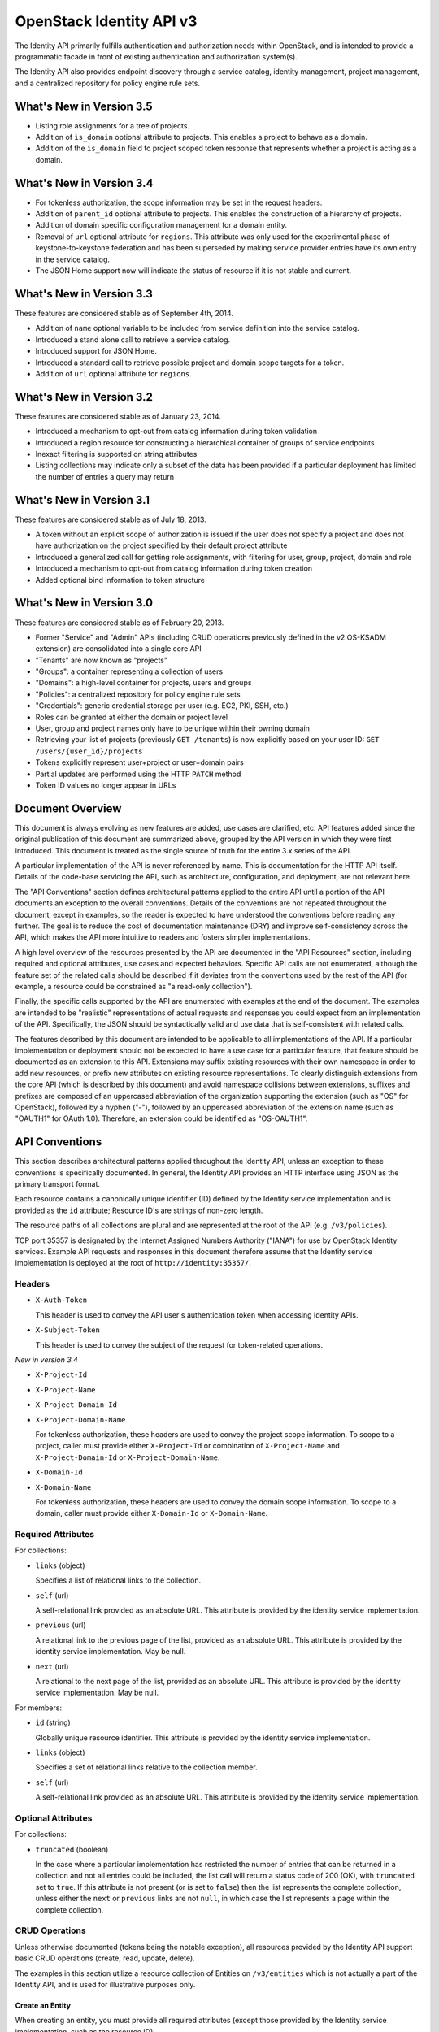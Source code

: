 OpenStack Identity API v3
=========================

The Identity API primarily fulfills authentication and authorization needs
within OpenStack, and is intended to provide a programmatic facade in front of
existing authentication and authorization system(s).

The Identity API also provides endpoint discovery through a service catalog,
identity management, project management, and a centralized repository for
policy engine rule sets.

What's New in Version 3.5
-------------------------

- Listing role assignments for a tree of projects.
- Addition of ``ìs_domain`` optional attribute to projects. This enables a
  project to behave as a domain.
- Addition of the ``is_domain`` field to project scoped token response that
  represents whether a project is acting as a domain.

What's New in Version 3.4
-------------------------

- For tokenless authorization, the scope information may be set in the
  request headers.
- Addition of ``parent_id`` optional attribute to projects. This enables the
  construction of a hierarchy of projects.
- Addition of domain specific configuration management for a domain entity.
- Removal of ``url`` optional attribute for ``regions``. This attribute was
  only used for the experimental phase of keystone-to-keystone federation and
  has been superseded by making service provider entries have its own entry in
  the service catalog.
- The JSON Home support now will indicate the status of resource if it is not
  stable and current.

What's New in Version 3.3
-------------------------

These features are considered stable as of September 4th, 2014.

- Addition of ``name`` optional variable to be included from service definition
  into the service catalog.
- Introduced a stand alone call to retrieve a service catalog.
- Introduced support for JSON Home.
- Introduced a standard call to retrieve possible project and domain scope
  targets for a token.
- Addition of ``url`` optional attribute for ``regions``.

What's New in Version 3.2
-------------------------

These features are considered stable as of January 23, 2014.

- Introduced a mechanism to opt-out from catalog information during
  token validation
- Introduced a region resource for constructing a hierarchical
  container of groups of service endpoints
- Inexact filtering is supported on string attributes
- Listing collections may indicate only a subset of the data has been
  provided if a particular deployment has limited the number of entries
  a query may return

What's New in Version 3.1
-------------------------

These features are considered stable as of July 18, 2013.

- A token without an explicit scope of authorization is issued if the user does
  not specify a project and does not have authorization on the project
  specified by their default project attribute
- Introduced a generalized call for getting role assignments, with filtering
  for user, group, project, domain and role
- Introduced a mechanism to opt-out from catalog information during token
  creation
- Added optional bind information to token structure

What's New in Version 3.0
-------------------------

These features are considered stable as of February 20, 2013.

- Former "Service" and "Admin" APIs (including CRUD operations previously
  defined in the v2 OS-KSADM extension) are consolidated into a single core API
- "Tenants" are now known as "projects"
- "Groups": a container representing a collection of users
- "Domains": a high-level container for projects, users and groups
- "Policies": a centralized repository for policy engine rule sets
- "Credentials": generic credential storage per user (e.g. EC2, PKI, SSH, etc.)
- Roles can be granted at either the domain or project level
- User, group and project names only have to be unique within their owning
  domain
- Retrieving your list of projects (previously ``GET /tenants``) is now
  explicitly based on your user ID: ``GET /users/{user_id}/projects``
- Tokens explicitly represent user+project or user+domain pairs
- Partial updates are performed using the HTTP ``PATCH`` method
- Token ID values no longer appear in URLs

Document Overview
-----------------

This document is always evolving as new features are added, use cases are
clarified, etc. API features added since the original publication of this
document are summarized above, grouped by the API version in which they were
first introduced. This document is treated as the single source of truth for
the entire 3.x series of the API.

A particular implementation of the API is never referenced by name. This is
documentation for the HTTP API itself. Details of the code-base servicing the
API, such as architecture, configuration, and deployment, are not relevant
here.

The "API Conventions" section defines architectural patterns applied to the
entire API until a portion of the API documents an exception to the overall
conventions. Details of the conventions are not repeated throughout the
document, except in examples, so the reader is expected to have understood the
conventions before reading any further. The goal is to reduce the cost of
documentation maintenance (DRY) and improve self-consistency across the API,
which makes the API more intuitive to readers and fosters simpler
implementations.

A high level overview of the resources presented by the API are documented in
the "API Resources" section, including required and optional attributes, use
cases and expected behaviors. Specific API calls are not enumerated, although
the feature set of the related calls should be described if it deviates from
the conventions used by the rest of the API (for example, a resource could be
constrained as "a read-only collection").

Finally, the specific calls supported by the API are enumerated with examples
at the end of the document. The examples are intended to be "realistic"
representations of actual requests and responses you could expect from an
implementation of the API. Specifically, the JSON should be syntactically valid
and use data that is self-consistent with related calls.

The features described by this document are intended to be applicable to all
implementations of the API. If a particular implementation or deployment should
not be expected to have a use case for a particular feature, that feature
should be documented as an extension to this API. Extensions may suffix
existing resources with their own namespace in order to add new resources, or
prefix new attributes on existing resource representations. To clearly
distinguish extensions from the core API (which is described by this document)
and avoid namespace collisions between extensions, suffixes and prefixes are
composed of an uppercased abbreviation of the organization supporting the
extension (such as "OS" for OpenStack), followed by a hyphen ("-"), followed by
an uppercased abbreviation of the extension name (such as "OAUTH1" for OAuth
1.0). Therefore, an extension could be identified as "OS-OAUTH1".

API Conventions
---------------

This section describes architectural patterns applied throughout the Identity
API, unless an exception to these conventions is specifically documented. In
general, the Identity API provides an HTTP interface using JSON as the primary
transport format.

Each resource contains a canonically unique identifier (ID) defined by the
Identity service implementation and is provided as the ``id`` attribute;
Resource ID's are strings of non-zero length.

The resource paths of all collections are plural and are represented at the
root of the API (e.g. ``/v3/policies``).

TCP port 35357 is designated by the Internet Assigned Numbers Authority
("IANA") for use by OpenStack Identity services. Example API requests and
responses in this document therefore assume that the Identity service
implementation is deployed at the root of ``http://identity:35357/``.

Headers
~~~~~~~

- ``X-Auth-Token``

  This header is used to convey the API user's authentication token when
  accessing Identity APIs.

- ``X-Subject-Token``

  This header is used to convey the subject of the request for token-related
  operations.

*New in version 3.4*

- ``X-Project-Id``
- ``X-Project-Name``
- ``X-Project-Domain-Id``
- ``X-Project-Domain-Name``

  For tokenless authorization, these headers are used to convey the project
  scope information. To scope to a project, caller must provide either
  ``X-Project-Id`` or combination of ``X-Project-Name`` and
  ``X-Project-Domain-Id`` or ``X-Project-Domain-Name``.

- ``X-Domain-Id``
- ``X-Domain-Name``

  For tokenless authorization, these headers are used to convey the domain
  scope information. To scope to a domain, caller must provide either
  ``X-Domain-Id`` or ``X-Domain-Name``.

Required Attributes
~~~~~~~~~~~~~~~~~~~

For collections:

- ``links`` (object)

  Specifies a list of relational links to the collection.

- ``self`` (url)

  A self-relational link provided as an absolute URL. This attribute is
  provided by the identity service implementation.

- ``previous`` (url)

  A relational link to the previous page of the list, provided as an absolute
  URL. This attribute is provided by the identity service implementation. May
  be null.

- ``next`` (url)

  A relational to the next page of the list, provided as an absolute URL. This
  attribute is provided by the identity service implementation. May be null.

For members:

- ``id`` (string)

  Globally unique resource identifier. This attribute is provided by the
  identity service implementation.

- ``links`` (object)

  Specifies a set of relational links relative to the collection member.

- ``self`` (url)

  A self-relational link provided as an absolute URL. This attribute is
  provided by the identity service implementation.

Optional Attributes
~~~~~~~~~~~~~~~~~~~

For collections:

- ``truncated`` (boolean)

  In the case where a particular implementation has restricted the number of
  entries that can be returned in a collection and not all entries could be
  included, the list call will return a status code of 200 (OK), with
  ``truncated`` set to ``true``. If this attribute is not present (or is set to
  ``false``) then the list represents the complete collection, unless either
  the ``next`` or ``previous`` links are not ``null``, in which case the list
  represents a page within the complete collection.

CRUD Operations
~~~~~~~~~~~~~~~

Unless otherwise documented (tokens being the notable exception), all resources
provided by the Identity API support basic CRUD operations (create, read,
update, delete).

The examples in this section utilize a resource collection of Entities on
``/v3/entities`` which is not actually a part of the Identity API, and is used
for illustrative purposes only.

Create an Entity
^^^^^^^^^^^^^^^^

When creating an entity, you must provide all required attributes (except those
provided by the Identity service implementation, such as the resource ID):

Request:

::

    POST /entities

    {
        "entity": {
            "name": string,
            "description": string,
            "enabled": boolean
        }
    }

The full entity is returned in a successful response (including the new
resource's ID and a self-relational link), keyed by the singular form of the
resource name:

::

    201 Created

    {
        "entity": {
            "id": string,
            "name": string,
            "description": string,
            "enabled": boolean,
            "links": {
                "self": url
            }
        }
    }

List Entities
^^^^^^^^^^^^^

Request the entire collection of entities:

::

    GET /entities

A successful response includes a list of anonymous dictionaries, keyed by the
plural form of the resource name (identical to that found in the resource URL):

::

    200 OK

    {
        "entities": [
            {
                "id": string,
                "name": string,
                "description": string,
                "enabled": boolean,
                "links": {
                    "self": url
                }
            },
            {
                "id": string,
                "name": string,
                "description": string,
                "enabled": boolean,
                "links": {
                    "self": url
                }
            }
        ],
        "links": {
            "self": url,
            "next": url,
            "previous": url
        }
    }

List Entities filtered by attribute
'''''''''''''''''''''''''''''''''''

Beyond each resource's canonically unique identifier (the ``id`` attribute),
not all attributes are guaranteed unique on their own. To filter a list of
resources based on a specific attribute, we can perform a filtered query using
one or more query parameters:

::

    GET /entities?name={entity_name}&enabled

If multiple filters are specified in a query, then all filters must match for
an entity to be included in the response. The values specified in a filter must
be of the same type as the attribute, and in the case of strings are limited to
the same maximum length as the attribute.

The response is a subset of the full collection:

::

    200 OK

    {
        "entities": [
            {
                "id": string,
                "name": string,
                "description": string,
                "enabled": boolean,
                "links": {
                    "self": url
                }
            }
        ],
        "links": {
            "self": url,
            "next": url,
            "previous": url
        }
    }

*New in version 3.2* String attributes may also be filtered using inexact
patterns, for example:

::

    GET /entities?name__startswith={initial_characters_of_entity_name}

The following inexact suffixes are supported:

- ``__startswith``

  Matches if the attribute starts with the characters specified, with the
  comparison being case-sensitive.

- ``__istartswith``

  Matches if the attribute starts with the characters specified, with the
  comparison being case-insensitive.

- ``__endswith``

  Matches if the attribute ends with the characters specified, with the
  comparison being case-sensitive.

- ``__iendswith``

  Matches if the attribute ends with the characters specified, with the
  comparison being case-insensitive.

- ``__contains``

  Matches if the attribute contains the characters specified, with the
  comparison being case-sensitive.

- ``__icontains``

  Matches if the attribute contains the characters specified, with the
  comparison being case-insensitive.

  Inexact filters specified for non-string attributes will be ignored.

Get an Entity
^^^^^^^^^^^^^

Request a specific entity by ID:

::

    GET /entities/{entity_id}

The full resource is returned in response:

::

    200 OK

    {
        "entity": {
            "id": string,
            "name": string,
            "description": string,
            "enabled": boolean,
            "links": {
                "self": url
            }
        }
    }

Nested collections
''''''''''''''''''

An entity may contain nested collections, in which case the required attributes
for collections still apply; however, to avoid conflicts with other required
attributes, the required attributes of the collection are prefixed with the
name of the collection. For example, if an ``entity`` contains a nested
collection of ``objects``, the ``links`` for the collection of ``objects`` is
called ``objects_links``:

::

    {
        "entity": {
            "id": string,
            "name": string,
            "description": string,
            "enabled": boolean,
            "links": {
                "self": url
            },
            "objects": [
                {
                    "id": string,
                    "name": string,
                    "description": string,
                    "enabled": boolean,
                    "links": {
                        "self": url
                    }
                }
            ],
            "objects_links": {
                "self": url,
                "next": url,
                "previous": url
            }
        }
    }

Update an Entity
^^^^^^^^^^^^^^^^

Partially update an entity (unlike a standard ``PUT`` operation, only the
specified attributes are replaced):

::

    PATCH /entities/{entity_id}

    {
        "entity": {
            "description": string
        }
    }

The full entity is returned in response:

::

    200 OK

    {
        "entity": {
            "id": string,
            "name": string,
            "description": string,
            "enabled": boolean,
            "links": {
                "self": url
            }
        }
    }

Delete an Entity
^^^^^^^^^^^^^^^^

Delete a specific entity by ID:

::

    DELETE /entities/{entity_id}

A successful response does not include a body:

::

    204 No Content

HTTP Status Codes
~~~~~~~~~~~~~~~~~

The Identity API uses a subset of the available HTTP status codes to
communicate specific success and failure conditions to the client.

200 OK
^^^^^^

This status code is returned in response to successful ``GET``, ``HEAD`` and
``PATCH`` operations.

201 Created
^^^^^^^^^^^

This status code is returned in response to successful ``POST`` operations.

204 No Content
^^^^^^^^^^^^^^

This status code is returned in response to successful ``HEAD``, ``PUT`` and
``DELETE`` operations.

300 Multiple Choices
^^^^^^^^^^^^^^^^^^^^

This status code is returned by the root identity endpoint, with references to
one or more Identity API versions (such as ``/v3/``).

400 Bad Request
^^^^^^^^^^^^^^^

This status code is returned when the Identity service fails to parse the
request as expected. This is most frequently returned when a required attribute
is missing, a disallowed attribute is specified (such as an ``id`` on ``POST``
in a basic CRUD operation), or an attribute is provided of an unexpected data
type.

The client is assumed to be in error.

401 Unauthorized
^^^^^^^^^^^^^^^^

This status code is returned when either authentication has not been performed,
the provided X-Auth-Token is invalid or authentication credentials are invalid
(including the user, project or domain having been disabled).

403 Forbidden
^^^^^^^^^^^^^

This status code is returned when the request is successfully authenticated but
not authorized to perform the requested action.

404 Not Found
^^^^^^^^^^^^^

This status code is returned in response to failed ``GET``, ``HEAD``, ``POST``,
``PUT``, ``PATCH`` and ``DELETE`` operations when a referenced entity cannot be
found by ID. In the case of a ``POST`` request, the referenced entity may be in
the request body as opposed to the resource path.

409 Conflict
^^^^^^^^^^^^

This status code is returned in response to failed ``POST`` and ``PATCH``
operations. For example, when a client attempts to update an entity's unique
attribute which conflicts with that of another entity in the same collection.

Alternatively, a client should expect this status code when attempting to
perform the same create operation twice in a row on a collection with a
user-defined and unique attribute. For example, a User's ``name`` attribute is
defined to be unique and user-defined, so making the same ``POST /users``
request twice in a row will result in this status code.

The client is assumed to be in error.

500 Internal Server Error
^^^^^^^^^^^^^^^^^^^^^^^^^

This status code is returned when an unexpected error has occurred in the
Identity service implementation.

501 Not Implemented
^^^^^^^^^^^^^^^^^^^

This status code is returned when the Identity service implementation is unable
to fulfill the request because it is incapable of implementing the entire API
as specified.

For example, an Identity service may be incapable of returning an exhaustive
collection of Projects with any reasonable expectation of performance, or lack
the necessary permission to create or modify the collection of users (which may
be managed by a remote system); the implementation may therefore choose to
return this status code to communicate this condition to the client.

503 Service Unavailable
^^^^^^^^^^^^^^^^^^^^^^^

This status code is returned when the Identity service is unable to communicate
with a backend service, or by a proxy in front of the Identity service unable
to communicate with the Identity service itself.

API Resources
-------------

Users: ``/v3/users``
~~~~~~~~~~~~~~~~~~~~

User entities represent individual API consumers and are owned by a specific
domain.

Role grants explicitly associate users with projects or domains. Each
user-project or user-domain pair can have a unique set of roles granted on
them.

A user without any role grants is effectively useless from the perspective of
an OpenStack service and should never have access to any resources. It is
allowed, however, as a means of acquiring or loading users from external
sources prior to mapping them to projects.

Additional required attributes:

- ``name`` (string)

  Unique user name, within the owning domain.

Optional attributes:

- ``domain_id`` (string)

  References the domain which owns the user; if a domain is not specified by
  the client, the Identity service implementation will default it to the domain
  to which the client's token is scoped.

- ``default_project_id`` (string)

  References the user's default project against which to authorize, if the API
  user does not explicitly specify one when creating a token. Setting this
  attribute does not grant any actual authorization on the project, and is
  merely provided for the user's convenience. Therefore, the referenced project
  does not need to exist within the user's domain.

  *New in version 3.1* If the user does not have authorization to their default
  project, the default project will be ignored at token creation.

- ``description`` (string)

- ``enabled`` (boolean)

  Setting this value to ``false`` prevents the user from authenticating or
  receiving authorization. Additionally, all pre-existing tokens held by the
  user are immediately invalidated. Re-enabling a user does not re-enable
  pre-existing tokens.

- ``password`` (string)

  The default form of credential used during authentication.

Example entity:

::

    {
        "user": {
            "default_project_id": "263fd9",
            "domain_id": "1789d1",
            "enabled": true,
            "id": "0ca8f6",
            "links": {
                "self": "http://identity:35357/v3/users/0ca8f6"
            },
            "name": "Joe"
        }
    }

Groups: ``/v3/groups``
~~~~~~~~~~~~~~~~~~~~~~

Group entities represent a collection of Users and are owned by a specific
domain. As with individual users, role grants explicitly associate groups with
projects or domains. A group role grant onto a project/domain is the equivalent
of granting each individual member of the group the role on that
project/domain. Once a group role grant has been made, the addition or removal
of a user to such a group will result in the automatic granting/revoking of
that role to the user, which will also cause any token containing that user and
project/domain to be revoked.

As with users, a group entity without any role grants is effectively useless
from the perspective an OpenStack service and should never have access to any
resources. It is allowed, however, as a means of acquiring or loading
users/groups from external sources prior to mapping them to projects/domains.

Additional required attributes:

- ``name`` (string)

  Unique group name, within the owning domain.

Optional attributes:

- ``domain_id`` (string)

  References the domain which owns the group; if a domain is not specified by
  the client, the Identity service implementation will default it to the domain
  to which the client's token is scoped.

- ``description`` (string)

Example entity:

::

    {
        "group": {
            "description": "Developers cleared for work on all general projects"
            "domain_id": "1789d1",
            "id": "70febc",
            "links": {
                "self": "http://identity:35357/v3/groups/70febc"
            },
            "name": "Developers"
        }
    }

Credentials: ``/v3/credentials``
~~~~~~~~~~~~~~~~~~~~~~~~~~~~~~~~

Credentials represent arbitrary authentication credentials associated with a
user. A user may have zero or more credentials, each optionally scoped to a
specific project.

Additional required attributes:

- ``user_id`` (string)

  References the user which owns the credential.

- ``type`` (string)

  Representing the credential type, such as ``ec2`` or ``cert``. A specific
  implementation may determine the list of supported types.

- ``blob`` (blob)

  Arbitrary blob of the credential data, to be parsed according to the
  ``type``.

Optional attributes:

- ``project_id`` (string)

  References a project which limits the scope the credential applies to.
  This attribute is **mandatory** if the credential type is ``ec2``.

Example entity:

::

    {
        "credential": {
            "blob": "wJalrXUtnFEMI/K7MDENG/bPxRfiCYEXAMPLEKEY",
            "id": "80239a",
            "links": {
                "self": "http://identity:35357/v3/credentials/80239a"
            },
            "project_id": "263fd9",
            "type": "ec2",
            "user_id": "0ca8f6"
        }
    }

Projects: ``/v3/projects``
~~~~~~~~~~~~~~~~~~~~~~~~~~

Projects represent the base unit of "ownership" in OpenStack, in that all
resources in OpenStack should be owned by a specific project ("projects" were
also formerly known as "tenants"). A project itself must be owned by a specific
domain.

Required attributes:

- ``name`` (string)

  Unique project name, within the owning domain. Note that it is possible for a
  project to have the same name as its domain.

Optional attributes:

- ``domain_id`` (string)

  References the domain which owns the project; if a domain is not specified by
  the client, the Identity service implementation will default it to the domain
  to which the client's token is scoped.

- ``parent_id`` (string) *New in version 3.4*

  References the parent project; if a parent project is not specified by the
  client, the Identity service will consider the project to be a top-level
  project (without any parents). All projects within a hierarchy must be owned
  by the same domain.

- ``description`` (string)

- ``enabled`` (boolean)

  Setting this attribute to ``false`` prevents users from authorizing against
  this project. Additionally, all pre-existing tokens authorized for the
  project are immediately invalidated. Re-enabling a project does not re-enable
  pre-existing tokens.

- ``is_domain`` (boolean) *New in version 3.5*

  Represents if the project has the domain feature. If this flag is set to
  **true**, the project also acts as a domain, providing a name space in which
  users, groups and other projects can be created. If the flag is set to
  **false**, then this is a regular project, which can only contain resources.
  If not provided, ``is_domain`` defaults to **false**. This flag is
  immutable - can't be updated after the project is created.

Example entity:

::

    {
        "project": {
            "domain_id": "1789d1",
            "enabled": true,
            "id": "263fd9",
            "links": {
                "self": "http://identity:35357/v3/projects/263fd9"
            },
            "name": "project-x",
            "parent_id": "183ab2",
            "is_domain": true
        }
    }

Domains: ``/v3/domains``
~~~~~~~~~~~~~~~~~~~~~~~~

Domains represent collections of users, groups and projects. Each is owned by
exactly one domain. Users, however, can be associated with multiple projects by
granting roles to the user on a project (including projects owned by other
domains).

Each domain defines a namespace in which certain API-visible name attributes
exist, which affects whether those names need to be globally unique or simply
unique within that domain. Within the Identity API, there are five such name
attributes:

- *Domain Name*: This is always globally unique across all domains.

- *Role Name*: This is always globally unique across all domains.

- *User Name*: This is only unique within the owning domain.

- *Project Name*: This is only unique within the owning domain.

- *Group Name*: This is only unique within the owning domain.

Additional required attributes:

- ``name`` (string)

  Globally unique name.

Optional attributes:

- ``description`` (string)

- ``enabled`` (boolean)

  Setting this attribute to ``false`` prevents users from authorizing against
  this domain or any projects owned by this domain, and prevents users owned by
  this domain from authenticating or receiving any other authorization.
  Additionally, all pre-existing tokens applicable to the above entities are
  immediately invalidated. Re-enabling a domain does not re-enable pre-existing
  tokens.

Example entity:

::

    {
        "domain": {
            "enabled": true,
            "id": "1789d1",
            "links": {
                "self": "http://identity:35357/v3/domains/1789d1"
            },
            "name": "example.com"
        }
    }

Roles: ``/v3/roles/``
~~~~~~~~~~~~~~~~~~~~~

Roles entities are named identifiers used to map a collection of actions from a
user to either a specific project or across an entire domain.

Additional required attributes:

- ``name`` (string)

  Globally unique name of the role.

Example entity:

::

    {
        "role": {
            "id": "76e72a",
            "links": {
                "self": "http://identity:35357/v3/roles/76e72a"
            },
            "name": "admin"
        }
    }

Regions: ``/v3/regions``
~~~~~~~~~~~~~~~~~~~~~~~~

*New in version 3.2*

Region entities represent a general division of an OpenStack deployment. A
region may have zero or more sub-regions associated with it, making a tree-like
structured hierarchy possible for the OpenStack deployment.

It is important to note that the concept of a Region has no geographical
connotation to it. Deployers are free to use geographical names for their
regions, for example "us-east", but there is no requirement to do so.

Optional attributes:

- ``description`` (string)

  Freeform description field for the deployer to use as they choose to describe
  the region.

- ``parent_region_id`` (string)

  If the region is hierarchically a child of another region, this field shall
  be set to the id of the parent region.

Example entity:

::

    {
        "region": {
            "description": "2nd sub-region inside the US East region.",
            "id": "us-east-2",
            "links": {
              "self": "https://identity:35357/v3/regions/us-east-2"
            },
            "parent_region_id": "us-east"
        }
    }

Services: ``/v3/services``
~~~~~~~~~~~~~~~~~~~~~~~~~~

Service entities represent web services in the OpenStack deployment. A service
may have zero or more endpoints associated with it, although a service with
zero endpoints is essentially useless in an OpenStack configuration.

Additional required attributes:

- ``type`` (string)

  Describes the API implemented by the service. The following values are
  recognized within the OpenStack ecosystem: ``compute``, ``image``, ``ec2``,
  ``identity``, ``volume``, ``network``. To support non-core and future
  projects, the value should not be validated against this list.

Optional attributes:

- ``description`` (string)

  User-facing description of the service.

- ``enabled`` (boolean)

  Setting this value to ``false`` prevents the service and its endpoints from
  appearing in the service catalog.

- ``name`` (string)

  User-facing name of the service.

Example entity:

::

    {
        "service": {
            "enabled": true,
            "id": "ee057c",
            "links": {
                "self": "http://identity:35357/v3/services/ee057c"
            },
            "name": "Keystone",
            "type": "identity"
        }
    }

Endpoints: ``/v3/endpoints``
~~~~~~~~~~~~~~~~~~~~~~~~~~~~

Endpoint entities represent URL endpoints for OpenStack web services.

Additional required attributes:

- ``service_id`` (string)

  References the service to which the endpoint belongs.

- ``interface`` (string)

  Describes the visibility of the endpoint according to one of the following
  values:

  - `public`: intended for consumption by end users, generally on a publicly
    available network interface

  - `internal`: intended for consumption by end users, generally on an
    unmetered internal network interface

  - `admin`: intended only for consumption by those needing administrative
    access to the service, generally on a secure network interface

- ``url`` (string)

  Fully qualified URL of the service endpoint.

Optional attributes:

- ``region`` (string)

  **Deprecated in v3.2**. Use ``region_id``

  Represents the geographic location of the service endpoint, if relevant to
  the deployment. The value of this attribute is intended to be implementation
  specific in meaning.

- ``region_id`` (string)

  Represents the containing region of the service endpoint. *New in v3.2*

- ``enabled`` (boolean)

  Setting this value to ``false`` prevents the endpoint from appearing in the
  service catalog.

Example entity:

::

    {
        "endpoint": {
            "enabled": true,
            "id": "6fedc0",
            "interface": "internal",
            "links": {
                "self": "http://identity:35357/v3/endpoints/6fedc0"
            },
            "region_id": "us-east-2",
            "service_id": "ee057c",
            "url": "http://identity:35357/"
        }
    }

Tokens
~~~~~~

Tokens represent an authenticated user's identity and, potentially, explicit
authorization on a specific project or domain.

Tokens are generated by the Identity service via authentication, and may be
subsequently validated and/or revoked.

Unlike all other resources in the Identity API, ``token`` objects returned by
the API do not have ``id`` attributes. While ``token`` objects do have
identifiers, they are not passed in resource URL's nor are they included in the
objects themselves. Instead, they are passed in the ``X-Auth-Token`` and
``X-Subject-Token`` headers, along with a ``Vary: X-Auth-Token,
X-Subject-Token`` header to inform caches of this pattern.

``token`` objects are only created by the identity service implementation;
clients are not expected to create them. Instead, clients provide the service
with ``auth`` objects in exchange for ``token`` objects.

Required attributes:

- ``expires_at`` (string, ISO 8601 extended format date time with microseconds)

  Specifies the expiration time of the token. Once established, a token's
  expiration may not be changed. A token may be revoked ahead of expiration. If
  the value represents a time in the past, the token is invalid.

- ``issued_at`` (string, ISO 8601 extended format date time with microseconds)

  Specifies the time at which the token was issued.

- ``user`` (object)

  References the user to which the token belongs.

  Includes the full resource description of a user.

- ``methods`` (list)

  The ``methods`` attribute indicates the accumulated set of authentication
  methods used to obtain the token. For example, if the token was obtained by
  ``password`` authentication, it will contain ``password``. Later, if the
  token is exchanged using the ``token`` authentication method one or more
  times, the subsequently created tokens will contain both ``password`` and
  ``token`` in their ``methods`` attribute.

  Notice the difference between ``methods`` and multifactor authentication. The
  ``methods`` attribute merely indicates the methods used to authenticate the
  user for the given token. It is up to the client to look for specific methods
  to determine the total number of factors.

- ``audit_ids`` (array)

  The ``audit_ids`` attribute is a list that contains no more than two
  elements. Each id in the ``audit_ids`` attribute is a randomly (unique)
  generated string that can be used to track the token.

  Each token will have its own unique audit identifier as the first element of
  the array. In the case of a token that was rescoped (exchanged for another
  token of the same or different scope), there will be a second audit
  identifier as the second element of the array. This conditional second
  identifier is the audit id string from the original token (i.e. the first
  token issued that was not a rescoped token).

  These audit identifiers can be used to track a specific use of token (or
  chain of tokens) across multiple requests and endpoints without exposing the
  token id to non-privileged users (e.g. via logs).

  Each audit identifier is a short urlsafe string.

Example token with ``audit_ids`` attribute (first element is the token's
``audit_id``, second is the ``audit_chain_id``):

::

    {
        "token": {
            "expires_at": "2013-02-27T18:30:59.999999Z",
            "issued_at": "2013-02-27T16:30:59.999999Z",
            "audit_ids": ["VcxU2JYqT8OzfUVvrjEITQ", "qNUTIJntTzO1-XUk5STybw"],
            "methods": [
                "password"
            ],
            "user": {
                "domain": {
                    "id": "1789d1",
                    "name": "example.com"
                }
                "id": "0ca8f6",
                "name": "Joe"
            }
        }
    }

Tokens issued prior to the inclusion of the audit id code will lack the
``audit_ids`` attribute. These tokens lacking ``audit_ids`` will
continue to function normally until revoked or expired. All newly issue
tokens will have the expected ``audit_ids`` attribute.

Optional attributes:

- ``project`` (object)

  Specifies the project authorization scope of the token. If this attribute is
  not provided, then the token is not authorized to access any project
  resources. The presence of this attribute conveys multi-tenancy to cloud
  services such that they can achieve resource isolation based on the
  authorized request context included in the token. This attribute must not be
  included if a ``domain`` attribute is included. A token with project-level
  authorization does not express any authorization on any domain-level
  resource.

  Includes the full resource description of a project.

- ``domain`` (object)

  Specifies the domain authorization scope of the token. This is to provide
  authorization appropriate to domain-level APIs, for example user and group
  management within a domain. If this attribute is not provided, then the token
  is not authorized to access any domain level resources. This attribute must
  not be included if a ``project`` attribute is included. A token with
  domain-level authorization does not express any authorization on any
  project-level resource.

  Includes the full resource description of a domain.

- ``catalog`` (list of object)

  Specifies all the services available to/for the token. It is represented as a
  list of service dictionaries with the following format:

::

        [
            {
                "id": "--service-id--",
                "type": "--service-type--",
                "name": "--service-name--",
                "endpoints": [
                    {
                        "id": "--endpoint-id--",
                        "interface": "--interface-name--",
                        "region": "--region-name--",
                        "url": "--endpoint-url--"
                    },
                    ...
                ]
            },
            ...
        ]

Required attributes for the service object are:

- ``id``: the service entity id.

- ``type``: Describes the API implemented by the service.

Optional attributes for the service object are:

- ``name``: User-facing name of the service. *New in version 3.3*

Required attributes for the endpoint object are:

- ``id``: The endpoint entity id.

- ``interface``: The visibility of the endpoint. Should be one of ``public``,
  ``internal`` or ``admin``.

- ``url``: Fully qualified URL of the service endpoint.

Optional attributes for the endpoint object are:

- ``region``: The geographic location of the service endpoint.

- ``bind`` (object) *New in version 3.1*

  Token binding refers to the practice of embedding information from external
  authentication providers (like a company's Kerberos server) inside the token
  such that a client may validate that the token is used in conjunction with
  that authentication mechanism. By coupling this authentication we can prevent
  re-use of a stolen token as an attacker would not have access to the external
  authentication.

  Specifies one or more external authorization mechanisms that can be used in
  conjunction with the token for it to be validated by a bind enforcing client.
  For example a token may only be used over a Kerberos authenticated connection
  or with a specific client certificate.

  Includes one or more mechanism identifiers with protocol specific data. The
  officially supported mechanisms are ``kerberos`` and ``x509`` where:

  - The ``kerberos`` bind payload is of the form::

        "kerberos": {
            "principal": "USER@REALM"
        }

    ... where the user's Kerberos principal is "USER@REALM".

  - The ``x509`` bind payload is of the form::

        "x509": {
            "fingerprint": "0123456789ABCDEF",
            "algorithm": "sha1"
        }

    The ``fingerprint`` is the hash of the client certificate to be validated
    in the specified algorithm. It should be the hex form without separating
    spaces or colons. The only supported ``algorithm`` is currently ``sha1``.

Example entity:

::

    {
        "token": {
            "audit_ids": [
                "VcxU2JYqT8OzfUVvrjEITQ",
                "qNUTIJntTzO1-XUk5STybw"
            ],
            "bind": {
                "kerberos": {
                    "principal": "USER@REALM"
                }
            },
            "expires_at": "2013-02-27T18:30:59.999999Z",
            "issued_at": "2013-02-27T16:30:59.999999Z",
            "methods": [
                "password"
            ],
            "user": {
                "domain": {
                    "id": "1789d1",
                    "name": "example.com"
                },
                "id": "0ca8f6",
                "name": "Joe"
            }
        }
    }

Policy
~~~~~~

Policies represent arbitrarily serialized policy engine rule sets to be
consumed by remote services.

Additional required attributes:

- ``blob`` (string)

  The policy rule set itself, as a serialized blob.

- ``type`` (string)

  The MIME Media Type of the serialized policy blob.

Example entity:

::

    {
        "policy": {
            "blob": "{\"default\": false}",
            "id": "c41a4c",
            "links": {
                "self": "http://identity:35357/v3/policies/c41a4c"
            },
            "type": "application/json"
        }
    }

JSON Home
---------

*New in version 3.3*

The Identity API supports JSON Home for resource and extension discovery. The
identity server will return a JSON Home document on a ``GET /v3`` request where
the ``Accept`` header indicates that the response should be
``application/json-home``. The JSON Home document contains a mapping of
"relationships" to the relative path or path template to the actual resource.

The JSON Home document includes not only the core APIs that are supported for
that version of the identity API, but also the resources for the extensions.

Each of the resources in the Core API below specify the "relationship" for the
resource. A client application can look up the resource path or path template
for a resource by looking for that resource in the JSON Home document.

*New in version 3.4*

By default all core resources defined by the v3 API should be considered as
stable and current. However, the JSON Home response document will indicate any
variance to this in the ``status`` property of the ``hints`` property of a
given resource.

Example resource response::

    {
          "resources": {
              "http://docs.openstack.org/api/openstack-identity/3/rel/domain_config" : {
                  "href-template": "/domains/{domain_id}/config",
                  "href-vars": {
                      "domain_id": "http://docs.openstack.org/api/openstack-identity/3/param/domain_id"
                  },
                  "hints": {
                      "status": "experimental"
                }
            }
        }
    }

Supported values of ``status`` are ``deprecated``, ``experimental`` and
``stable`` (which is the default). These values
have the following meanings:

- ``deprecated``: The resource has been marked as deprecated and will be
  removed in a future release. Clients using such a resource should
  plan to migrate to more current resources as soon as possible.

- ``experimental``: The resource is valid and can be used but is still
  maturing. While every attempt will be made to maintain the resource as is
  ahead of being marked as stable, it is possible that changes may need to
  be made.

- ``stable``: The resource is stable and current. This is the default, and
  the lack of a hints property, or a status property within that, can be taken
  as an indication that this resource is stable.

Core API
--------

Versions
~~~~~~~~

Describe API version
^^^^^^^^^^^^^^^^^^^^

::

    GET /v3/

The fields in the ``version`` object are as follows:

- ``id``: A string with the current version. For V3, it's "v3.0".

- ``status``: A string with the current maturity level of the specification.
  This may be one of ``stable``, or ``deprecated``.

- ``updated``: A string with the time when the specification status last
  changed in ISO8601 format. For example, "2013-03-06T00:00:00Z".

Response:

::

    Status: 200 OK

    {
        "version": {
            "id": "v3.0",
            "links": [
                {
                    "href": "http://identity:35357/v3/",
                    "rel": "self"
                }
            ],
            "status": "stable",
            "updated": "2013-03-06T00:00:00Z"
        }
    }

*New in version 3.3*: ``GET /v3/`` will return a JSON Home response if the
``Accept`` header indicates that the client wants an ``application/json-home``
response. Note that the client must check the ``Content-Type`` in the response
because older servers will return a normal JSON response rather than the JSON
Home response. See the `JSON Home spec
<http://tools.ietf.org/html/draft-nottingham-json-home-03>`__ for a description
of the JSON Home document format.

The JSON Home document returned includes all the core components and also the
resources for the enabled extensions. Resources for disabled extensions aren't
included.

Request:

::

    GET /v3
    Accept: application/json-home

Response:

::

    {
        "resources": {
            "http://docs.openstack.org/api/openstack-identity/3/rel/auth_tokens": {
                "href": "/auth/tokens"
            }
        }
    }

Tokens
~~~~~~

Use cases:

- Given a user name and password, get a token to represent the user.

- Given a token, get a list of other domain/projects the user can access.

- Given a token, validate the token and return user, domain, project, roles
  and potential endpoints.

- Given a valid token, request another token with a different domain/project
  (change domain/project being represented with the user).

- Given a valid token, force it's immediate revocation.

Authenticate
^^^^^^^^^^^^

::

    POST /auth/tokens

Relationship:
``http://docs.openstack.org/api/openstack-identity/3/rel/auth_tokens``

Each request to create a token contains an attribute with ``identity``
information and, optionally, a ``scope`` describing the authorization scope
being requested. Example request structure:

::

    {
        "auth": {
            "identity": { ... },
            "scope": { ... }
        }
    }

Authentication: ``authentication``
''''''''''''''''''''''''''''''''''

Authentication is performed by specifying a list of authentication ``methods``,
each with a corresponding object, containing any attributes required by the
authentication method. Example request structure for three arbitrary
authentication methods:

::

    {
        "auth": {
            "identity": {
                "methods": ["x", "y", "z"],
                "x": { ... },
                "y": { ... },
                "z": { ... }
            }
        }
    }

The ``password`` authentication method
~~~~~~~~~~~~~~~~~~~~~~~~~~~~~~~~~~~~~~

To authenticate by ``password``, the user must be uniquely identified in
addition to providing a ``password`` attribute.

The ``user`` may be identified by either ``id`` or ``name``. A user's ``id`` is
sufficient to uniquely identify the ``user``. Example request:

::

    {
        "auth": {
            "identity": {
                "methods": [
                    "password"
                ],
                "password": {
                    "user": {
                        "id": "0ca8f6",
                        "password": "secretsecret"
                    }
                }
            }
        }
    }

If the ``user`` is specified by ``name``, then the ``domain`` of the ``user``
must also be specified in order to uniquely identify the ``user``. Example
request:

::

    {
        "auth": {
            "identity": {
                "methods": [
                    "password"
                ],
                "password": {
                    "user": {
                        "domain": {
                            "id": "1789d1"
                        },
                        "name": "Joe",
                        "password": "secretsecret"
                    }
                }
            }
        }
    }

Alternatively, a ``domain`` ``name`` may be used to uniquely identify the
``user``. Example request:

::

    {
        "auth": {
            "identity": {
                "methods": [
                    "password"
                ],
                "password": {
                    "user": {
                        "domain": {
                            "name": "example.com"
                        },
                        "name": "Joe",
                        "password": "secretsecret"
                    }
                }
            }
        }
    }

The ``token`` authentication method
~~~~~~~~~~~~~~~~~~~~~~~~~~~~~~~~~~~

If the authenticating user is already in possession of a valid token, then that
token is sufficient to identity the user. This method is typically used in
combination with request to change authorization scope.

::

    {
        "auth": {
            "identity": {
                "methods": [
                    "token"
                ],
                "token": {
                    "id": "e80b74"
                }
            }
        }
    }

Scope: ``scope``
^^^^^^^^^^^^^^^^

An authorization scope, including either a ``project`` or ``domain``, can be
optionally specified as part of the request. If both a ``domain`` and a
``project`` are specified, an HTTP 400 Bad Request will be returned, as a token
cannot be simultaneously scoped to both a ``project`` and ``domain``.

A ``project`` may be specified by either ``id`` or ``name``. An ``id`` is
sufficient to uniquely identify a ``project``. Example request:

::

    {
        "auth": {
            "identity": {
                "methods": [
                    "password"
                ],
                "password": {
                    "user": {
                        "id": "0ca8f6",
                        "password": "secretsecret"
                    }
                }
            },
            "scope": {
                "project": {
                    "id": "263fd9"
                }
            }
        }
    }

If a ``project`` is specified by ``name``, then the ``domain`` of the
``project`` must also be specified in order to uniquely identify the
``project``. Since it is possible for a project to have the same name as its
owning domain, the following rules are applied in determining scope:

- If the project name is truly unique, the token will be scoped to the
  project.
- If there is a name clash between a project acting as a domain and a regular
  project within that domain, the token will be scoped to the regular project.
- If, in such a clashing situation, the user wants a project scoped token
  to the project acting as the domain, then it is necessary to either specify
  scope using the project ``id`` or rename either the project acting as a
  domain or the regular project first.

Example request:

::

    {
        "auth": {
            "identity": {
                "methods": [
                    "password"
                ],
                "password": {
                    "user": {
                        "id": "0ca8f6",
                        "password": "secretsecret"
                    }
                }
            },
            "scope": {
                "project": {
                    "domain": {
                        "id": "1789d1"
                    },
                    "name": "project-x"
                }
            }
        }
    }

Alternatively, a ``domain`` ``name`` may be used to uniquely identify the
``project``. Example request:

::

    {
        "auth": {
            "identity": {
                "methods": [
                    "password"
                ],
                "password": {
                    "user": {
                        "id": "0ca8f6",
                        "password": "secretsecret"
                    }
                }
            },
            "scope": {
                "project": {
                    "domain": {
                        "name": "example.com"
                    },
                    "name": "project-x"
                }
            }
        }
    }

A ``domain`` scope may be specified by either the domain's ``id`` or ``name``
with equivalent results. Example request specifying a domain by ``id``:

::

    {
        "auth": {
            "identity": {
                "methods": [
                    "password"
                ],
                "password": {
                    "user": {
                        "id": "0ca8f6",
                        "password": "secretsecret"
                    }
                }
            },
            "scope": {
                "domain": {
                    "id": "1789d1"
                }
            }
        }
    }

Example request specifying a domain by ``name``:

::

    {
        "auth": {
            "identity": {
                "methods": [
                    "password"
                ],
                "password": {
                    "user": {
                        "id": "0ca8f6",
                        "password": "secretsecret"
                    }
                }
            },
            "scope": {
                "domain": {
                    "name": "example.com"
                }
            }
        }
    }

If neither a ``project`` nor a ``domain`` is provided for ``scope``, and the
authenticating ``user`` has a defined default project (the user's
``default_project_id`` attribute), then this will be treated as the preferred
authorization scope. If there is no default project defined, then a token will
be issued without an explicit scope of authorization.

*New in version 3.1* Additionally, if the user's default project is invalid, a
token will be issued without an explicit scope of authorization.

*New in version 3.4* A user may explicitly request an unscoped token by setting
the "scope" value of the token request to the string "unscoped."  This will
behave the same as a token request with no scope, where the user has no
default project defined.

Catalog Opt-Out
^^^^^^^^^^^^^^^

::

    POST /v3/auth/tokens?nocatalog

Relationship:
``http://docs.openstack.org/api/openstack-identity/3/rel/auth_tokens``

*New in version 3.1* If the caller specifies a ``nocatalog`` query parameter in
the authentication request, then the authentication response will not contain
the service catalog. The service catalog will otherwise be included in the
response by default.

Authentication responses
''''''''''''''''''''''''

A response without an explicit authorization scope does not contain a
``catalog``, ``project``, ``domain`` or ``roles`` but can be used to uniquely
identify the user. Example response:

::

    Headers:
        X-Subject-Token: e80b74

    {
        "token": {
            "expires_at": "2013-02-27T18:30:59.999999Z",
            "issued_at": "2013-02-27T16:30:59.999999Z",
            "methods": [
                "password"
            ],
            "user": {
                "domain": {
                    "id": "1789d1",
                    "name": "example.com"
                },
                "id": "0ca8f6",
                "name": "Joe"
            }
        }
    }

Notice that token ID is not part of the token data. Rather, it is conveyed in
the ``X-Subject-Token`` header.

A token scoped to a ``project`` will also have a service ``catalog``, along
with the user's roles applicable to the ``project``.

Provided there are enabled service providers, a token will be populated with
a list of such service providers, accessible in the token dictionary with the
key ``service_providers``.
Additional information about service providers can be found `here
<http://specs.openstack.org/openstack/keystone-specs/api/v3/identity-api-v3-os-federation-ext.html#service-providers>`__

*New in version 3.5* Project scoped tokens return an additional boolean field
called ``is_domain`` that represents whether a project acts as a domain.

Example response:

::

    Headers: X-Subject-Token

    X-Subject-Token: e80b74

    {
        "token": {
            "catalog": [
                {
                    "endpoints": [
                        {
                            "id": "39dc322ce86c4111b4f06c2eeae0841b",
                            "interface": "public",
                            "region": "RegionOne",
                            "url": "http://localhost:5000"
                        },
                        {
                            "id": "ec642f27474842e78bf059f6c48f4e99",
                            "interface": "internal",
                            "region": "RegionOne",
                            "url": "http://localhost:5000"
                        },
                        {
                            "id": "c609fc430175452290b62a4242e8a7e8",
                            "interface": "admin",
                            "region": "RegionOne",
                            "url": "http://localhost:35357"
                        }
                    ],
                    "id": "4363ae44bdf34a3981fde3b823cb9aa2",
                    "type": "identity",
                    "name": "keystone"
                }
            ],
            "expires_at": "2013-02-27T18:30:59.999999Z",
            "issued_at": "2013-02-27T16:30:59.999999Z",
            "methods": [
                "password"
            ],
            "project": {
                "domain": {
                    "id": "1789d1",
                    "name": "example.com"
                },
                "id": "263fd9",
                "name": "project-x"
            },
            "is_domain": false,
            "roles": [
                {
                    "id": "76e72a",
                    "name": "admin"
                },
                {
                    "id": "f4f392",
                    "name": "member"
                }
            ],
            "service_providers": [
                {
                    "auth_url":"https://example.com:5000/v3/OS-FEDERATION/identity_providers/acme/protocols/saml2/auth",
                    "id": "sp1",
                    "sp_url": "https://example.com:5000/Shibboleth.sso/SAML2/ECP"
                },
                {
                    "auth_url":"https://other.example.com:5000/v3/OS-FEDERATION/identity_providers/acme/protocols/saml2/auth",
                    "id": "sp2",
                    "sp_url": "https://other.example.com:5000/Shibboleth.sso/SAML2/ECP"
                }
            ],
            "user": {
                "domain": {
                    "id": "1789d1",
                    "name": "example.com"
                },
                "id": "0ca8f6",
                "name": "Joe"
            }
        }
    }

A token scoped to a ``domain`` will also have a service ``catalog`` along with
the user's roles applicable to the ``domain``. Example response:

::

    Headers: X-Subject-Token

    X-Subject-Token: e80b74

    {
        "token": {
            "catalog": [
                {
                    "endpoints": [
                        {
                            "id": "39dc322ce86c4111b4f06c2eeae0841b",
                            "interface": "public",
                            "region": "RegionOne",
                            "url": "http://localhost:5000"
                        },
                        {
                            "id": "ec642f27474842e78bf059f6c48f4e99",
                            "interface": "internal",
                            "region": "RegionOne",
                            "url": "http://localhost:5000"
                        },
                        {
                            "id": "c609fc430175452290b62a4242e8a7e8",
                            "interface": "admin",
                            "region": "RegionOne",
                            "url": "http://localhost:35357"
                        }
                    ],
                    "id": "4363ae44bdf34a3981fde3b823cb9aa2",
                    "type": "identity",
                    "name": "keystone"
                }
            ],
            "expires_at": "2013-02-27T18:30:59.999999Z",
            "issued_at": "2013-02-27T16:30:59.999999Z",
            "methods": [
                "password"
            ],
            "domain": {
                "id": "1789d1",
                "name": "example.com"
            },
            "roles": [
                {
                    "id": "76e72a",
                    "name": "admin"
                },
                {
                    "id": "f4f392",
                    "name": "member"
                }
            ],
            "user": {
                "domain": {
                    "id": "1789d1",
                    "name": "example.com"
                },
                "id": "0ca8f6",
                "name": "Joe"
            }
        }
    }

Authentication failures
'''''''''''''''''''''''

Several authentication errors are possible, including 403 Forbidden and 409
Conflict, but here's an example of an HTTP 401 Unauthorized response:

::

    Status: 401 Not Authorized

    {
        "error": {
            "code": 401,
            "message": "The request you have made requires authentication",
            "title": "Not Authorized"
        }
    }

Optionally, the Identity service implementation may return an
``authentication`` attribute to indicate the supported authentication methods.

::

    Status: 401 Not Authorized

    {
        "error": {
            "code": 401,
            "identity": {
                "methods": [
                    "password",
                    "token",
                    "challenge-response"
                ]
            },
            "message": "Need to authenticate with one or more supported methods",
            "title": "Not Authorized"
        }
    }

For authentication processes which require multiple round trips, the Identity
service implementation may return an HTTP 401 Not Authorized with additional
information for the next authentication step.

For example:

::

    Status: 401 Not Authorized

    {
        "error": {
            "code": 401,
            "identity": {
                "challenge-response": {
                    "challenge": "What was the zip code of your birthplace?",
                    "session_id": "123456"
                },
                "methods": [
                    "challenge-response"
                ]
            },
            "message": "Additional authentications steps required.",
            "title": "Not Authorized"
        }
    }

Validate token and get service catalog
^^^^^^^^^^^^^^^^^^^^^^^^^^^^^^^^^^^^^^

::

    GET /auth/tokens

Relationship:
``http://docs.openstack.org/api/openstack-identity/3/rel/auth_tokens``

To validate a token using the Identity API, pass your own token in the
``X-Auth-Token`` header, and the token to be validated in the
``X-Subject-Token`` header. The Identity service returns a service catalog in
the response. Example request:

::

    Headers:
        X-Auth-Token: 1dd7e3
        X-Subject-Token: c67580

No request body is required.

The Identity service will return the exact same response as when the subject
token was issued by ``POST /auth/tokens``.

Validate token
^^^^^^^^^^^^^^

::

    GET /auth/tokens?nocatalog

Relationship:
``http://docs.openstack.org/api/openstack-identity/3/rel/auth_tokens``

*New in version 3.2*

To validate a token using the Identity API without returning a service catalog
in the response. The request has the same format as ``GET /auth/tokens``.

The Identity service will return the exact same response as when the subject
token was issued by ``POST /auth/tokens?nocatalog``.

Check token
^^^^^^^^^^^

::

    HEAD /auth/tokens

Relationship:
``http://docs.openstack.org/api/openstack-identity/3/rel/auth_tokens``

This call is identical to ``GET /auth/tokens``, but no response body is
provided, even if an error occurs or the token is invalid.

Response:

::

    Status: 200 OK

Revoke token
^^^^^^^^^^^^

::

    DELETE /auth/tokens

Relationship:
``http://docs.openstack.org/api/openstack-identity/3/rel/auth_tokens``

This call is identical to ``HEAD /auth/tokens`` except that the
``X-Subject-Token`` token is immediately invalidated, regardless of its
``expires_at`` attribute. An additional ``X-Auth-Token`` is not required. The
successful response status also differs from ``HEAD /auth/tokens``.

Response:

::

    Status: 204 No Content

Authentication Specific Routes
~~~~~~~~~~~~~~~~~~~~~~~~~~~~~~

The key use cases we need to cover:

- Fetching a service catalog based upon the current authorization.

- Retrieve available scoping targets based upon the current authorization.

Get service catalog
^^^^^^^^^^^^^^^^^^^

::

    GET /auth/catalog

Relationship:
``http://docs.openstack.org/api/openstack-identity/3/rel/auth_catalog``

*New in version 3.3*

This call returns a service catalog for the ``X-Auth-Token`` provided in the
request, even if the token does not contain a catalog itself (for example, if
it was generated using ``?nocatalog``).

The structure of the ``catalog`` object is identical to that contained in a
``token``.

Response:

::

    Status: 200 OK

    {
        "catalog": [
            {
                "endpoints": [
                    {
                        "id": "39dc322ce86c4111b4f06c2eeae0841b",
                        "interface": "public",
                        "region": "RegionOne",
                        "url": "http://localhost:5000"
                    },
                    {
                        "id": "ec642f27474842e78bf059f6c48f4e99",
                        "interface": "internal",
                        "region": "RegionOne",
                        "url": "http://localhost:5000"
                    },
                    {
                        "id": "c609fc430175452290b62a4242e8a7e8",
                        "interface": "admin",
                        "region": "RegionOne",
                        "url": "http://localhost:35357"
                    }
                ],
                "id": "4363ae44bdf34a3981fde3b823cb9aa2",
                "type": "identity",
                "name": "keystone"
            }
        ],
        "links": {
            "self": "https://identity:35357/v3/catalog",
            "previous": null,
            "next": null
        }
    }

Get available project scopes
^^^^^^^^^^^^^^^^^^^^^^^^^^^^

::

    GET /auth/projects

Relationship:
``http://docs.openstack.org/api/openstack-identity/3/rel/auth_projects``

*New in version 3.3*

This call returns the list of projects that are available to be scoped to based
on the ``X-Auth-Token`` provided in the request.

The structure of the response is exactly the same as listing projects for a
user.

Response:

::

    Status: 200 OK

    {
        "projects": [
            {
                "domain_id": "1789d1",
                "enabled": true,
                "id": "263fd9",
                "links": {
                    "self": "https://identity:35357/v3/projects/263fd9"
                },
                "name": "Test Group"
            },
            {
                "domain_id": "1789d1",
                "enabled": true,
                "id": "50ef01",
                "links": {
                    "self": "https://identity:35357/v3/projects/50ef01"
                },
                "name": "Build Group"
            }
        ],
        "links": {
            "self": "https://identity:35357/v3/auth/projects",
            "previous": null,
            "next": null
        }
    }

Get available domain scopes
^^^^^^^^^^^^^^^^^^^^^^^^^^^

::

    GET /auth/domains

Relationship:
``http://docs.openstack.org/api/openstack-identity/3/rel/auth_domains``

*New in version 3.3*

This call returns the list of domains that are available to be scoped to based
on the ``X-Auth-Token`` provided in the request.

The structure is the same as listing domains.

Response:

::

    Status: 200 OK

    {
        "domains": [
            {
                "description": "my domain description",
                "enabled": true,
                "id": "1789d1",
                "links": {
                    "self": "https://identity:35357/v3/domains/1789d1"
                },
                "name": "my domain"
            },
            {
                "description": "description of my other domain",
                "enabled": true,
                "id": "43e8da",
                "links": {
                    "self": "https://identity:35357/v3/domains/43e8da"
                },
                "name": "another domain"
            }
        ],
        "links": {
            "self": "https://identity:35357/v3/auth/domains",
            "previous": null,
            "next": null
        }
    }

Catalog
~~~~~~~

The key use cases we need to cover:

- CRUD for regions, services and endpoints

- Retrieving an endpoint URL by service, region, and interface

List regions
^^^^^^^^^^^^

::

    GET /regions

Relationship:
``http://docs.openstack.org/api/openstack-identity/3/rel/regions``

Optional query parameters:

- ``parent_region_id`` (string)

Response:

::

    Status: 200 OK

    {
        "regions": [
            {
                "description": "US East Region",
                "id": "us-east",
                "links": {
                    "self": "https://identity:35357/v3/regions/us-east",
                    "child_regions": "https://identity:35357/v3/regions?parent_region_id=us-east"
                },
                "parent_region_id": "us-east-coast"
            },
            ...
        ],
        "links": {
            "self": "https://identity:35357/v3/regions",
            "previous": null,
            "next": null
        }
    }

Get region
^^^^^^^^^^

::

    GET /regions/{region_id}

Relationship:
``http://docs.openstack.org/api/openstack-identity/3/rel/region``

Response:

::

    Status: 200 OK

    {
        "region": {
            "description": "US Southwest Region",
            "id": "us-southwest",
            "links": {
                "self": "https://identity:35357/v3/regions/us-southwest",
                "child_regions": "http://identity:35357/v3/regions?parent_region_id=us-southwest"
            },
            "parent_region_id": "us-west-coast"
        }
    }

Create region
^^^^^^^^^^^^^

::

    POST /regions

Relationship:
``http://docs.openstack.org/api/openstack-identity/3/rel/regions``

Request:

::

    {
        "region": {
            "description": "US West Subregion 1",
            "parent_region_id": "829551"
        }
    }

Response:

::

    Status: 201 Created

    {
        "region": {
            "description": "US West Subregion 1",
            "id": "8ebd7f",
            "links": {
                "self": "https://identity:35357/v3/regions/8ebd7f",
                "child_regions": "https://identity:35357/v3/regions?parent_region_id=8ebd7f"
            },
            "parent_region_id": "829551"
        }
    }

- Adding a region with a parent\_region\_id that does not exist should fail
  with a ``404 Not Found``

- Adding a region with a parent\_region\_id that would form a circular
  relationship should fail with a ``409 Conflict``

Create region with specific ID
^^^^^^^^^^^^^^^^^^^^^^^^^^^^^^

::

    PUT /regions/{user_defined_region_id}

Relationship:
``http://docs.openstack.org/api/openstack-identity/3/rel/region``

Request:

::

    {
        "region": {
            "description": "US Southwest Subregion 1",
            "parent_region_id": "us-south"
        }
    }

Response:

::

    Status: 201 Created

    {
        "region": {
            "description": "US Southwest Subregion 1",
            "id": "us-southwest-1",
            "links": {
                "self": "https://identity:35357/v3/regions/us-southwest-1",
                "child_regions": "https://identity:35357/v3/regions?parent_region_id=us-southwest-1"
            },
            "parent_region_id": "us-south"
        }
    }

- The {user\_defined\_region\_id} must be unique to the OpenStack deployment.
  If not, a ``409 Conflict`` should be returned.

- The {user\_defined\_region\_id} shall be urlencoded if the ID contains
  characters not permitted in a URI.

- Adding a region with a parent\_region\_id that does not exist should fail
  with a ``404 Not Found``

- Adding a region with a parent\_region\_id that would form a circular
  relationship should fail with a ``409 Conflict``

Update region
^^^^^^^^^^^^^

::

    PATCH /regions/{region_id}

Relationship:
``http://docs.openstack.org/api/openstack-identity/3/rel/region``

Request:

::

    {
        "region": {
            "description": "US Southwest Subregion",
            "parent_region_id": "us-southwest"
        }
    }

Response:

::

    Status: 200 OK

    {
        "region": {
            "description": "US Southwest Subregion",
            "id": "us-southwest-1",
            "links": {
                "self": "https://identity:35357/v3/regions/us-southwest-1",
                "child_regions": "https://identity:35357/v3/regions?parent_region_id=us-southwest-1"
            },
            "parent_region_id": "us-southwest"
        }
    }

- Updating a region with a parent\_region\_id that does not exist should fail
  with a ``404 Not Found``

Delete region
^^^^^^^^^^^^^

::

    DELETE /regions/{region_id}

Relationship:
``http://docs.openstack.org/api/openstack-identity/3/rel/region``

- Note: deleting a region with child regions should return a ``409 Conflict``

Response:

::

    Status: 204 No Content

List services
^^^^^^^^^^^^^

::

    GET /services

Relationship:
``http://docs.openstack.org/api/openstack-identity/3/rel/services``

Optional query parameters:

- ``name`` (string)

  *New in version 3.3*

- ``type`` (string)

Response:

::

    Status: 200 OK

    {
        "services": [
            {
                "description": "OpenStack Volume Service",
                "id": "ee057c",
                "links": {
                    "self": "https://identity:35357/v3/services/ee057c"
                },
                "name": "Cinder",
                "type": "volume"
            },
            {
                "description": "OpenStack Identity Service",
                "id": "5e70df",
                "links": {
                    "self": "https://identity:35357/v3/services/5e70df"
                },
                "name": "Keystone",
                "type": "identity"
            }
        ],
        "links": {
            "self": "https://identity:35357/v3/services",
            "previous": null,
            "next": null
        }
    }

Get service
^^^^^^^^^^^

::

    GET /services/{service_id}

Relationship:
``http://docs.openstack.org/api/openstack-identity/3/rel/service``

Response:

::

    Status: 200 OK

    {
        "service": {
            "description": "OpenStack Volume Service",
            "id": "ee057c",
            "links": {
                "self": "https://identity:35357/v3/services/ee057c"
            },
            "name": "Cinder",
            "type": "volume"
        }
    }

Create service
^^^^^^^^^^^^^^

::

    POST /services

Relationship:
``http://docs.openstack.org/api/openstack-identity/3/rel/services``

Request:

::

    {
        "service": {
            "description": "OpenStack Compute Service",
            "name": "Nova",
            "type": "compute"
        }
    }

Response:

::

    Status: 201 Created

    {
        "service": {
            "description": "OpenStack Compute Service",
            "id": "520ec2",
            "links": {
                "self": "https://identity:35357/v3/services/520ec2"
            },
            "name": "Nova",
            "type": "compute"
        }
    }

Update service
^^^^^^^^^^^^^^

::

    PATCH /services/{service_id}

Relationship:
``http://docs.openstack.org/api/openstack-identity/3/rel/service``

The request block is the same as the one for create service, except that only
the attributes that are being updated need to be included.

Response:

::

    Status: 200 OK

    {
        "service": {
            "description": "OpenStack Image Service",
            "id": "520ec2",
            "links": {
                "self": "https://identity:35357/v3/services/520ec2"
            },
            "name": "Glance",
            "type": "image"
        }
    }

Delete service
^^^^^^^^^^^^^^

::

    DELETE /services/{service_id}

Relationship:
``http://docs.openstack.org/api/openstack-identity/3/rel/service``

- Note: deleting a service when endpoints exist should either 1) delete all
  associated endpoints or 2) fail until endpoints are deleted

Response:

::

    Status: 204 No Content

Endpoints
~~~~~~~~~

List endpoints
^^^^^^^^^^^^^^

::

    GET /endpoints

Relationship:
``http://docs.openstack.org/api/openstack-identity/3/rel/endpoints``

Optional query parameters:

- ``interface`` (string)

- ``service_id`` (string)

Response:

::

    Status: 200 OK

    {
        "endpoints": [
            {
                "enabled": true,
                "id": "6fedc0",
                "interface": "public",
                "links": {
                    "self": "https://identity:35357/v3/endpoints/6fedc0"
                },
                "region_id": "us-east-1",
                "service_id": "ee057c",
                "url": "https://service.example.com:5000/"
            },
            {
                "enabled": true,
                "id": "d12b15",
                "interface": "admin",
                "links": {
                    "self": "https://identity:35357/v3/endpoints/d12b15"
                },
                "region_id": "us-east-2",
                "service_id": "8ef7de",
                "url": "https://service.example.com:35357/"
            }
        ],
        "links": {
            "self": "https://identity:35357/v3/endpoints",
            "previous": null,
            "next": null
        }
    }

Get endpoint
^^^^^^^^^^^^

::

    GET /endpoints/{endpoint_id}

Relationship:
``http://docs.openstack.org/api/openstack-identity/3/rel/endpoint``

Response:

::

    Status: 200 OK

    {
        "endpoint": {
            "enabled": true,
            "id": "6fedc0",
            "interface": "public",
            "links": {
                "self": "https://identity:35357/v3/endpoints/6fedc0"
            },
            "region_id": "us-east-2",
            "service_id": "ee057c",
            "url": "https://service.example.com:5000/"
        }
    }

Create endpoint
^^^^^^^^^^^^^^^

::

    POST /endpoints

Relationship:
``http://docs.openstack.org/api/openstack-identity/3/rel/endpoints``

Request:

::

    {
        "endpoint": {
            "interface": "admin",
            "region_id": "us-east-2",
            "url": "https://service.example.com/",
            "service_id": "ee057c"
        }
    }

Response:

::

    Status: 201 Created

    {
        "endpoint": {
            "enabled": true,
            "id": "6fedc0",
            "interface": "admin",
            "links": {
                "self": "https://identity:35357/v3/endpoints/6fedc0"
            },
            "region_id": "us-east-2",
            "service_id": "ee057c",
            "url": "https://service.example.com:35357/"
        }
    }

Update endpoint
^^^^^^^^^^^^^^^

::

    PATCH /endpoints/{endpoint_id}

Relationship:
``http://docs.openstack.org/api/openstack-identity/3/rel/endpoint``

The request block is the same as the one for create endpoint, except that only
the attributes that are being updated need to be included.

Response:

::

    Status: 200 OK

    {
        "endpoint": {
            "enabled": true,
            "id": "6fedc0",
            "interface": "public",
            "links": {
                "self": "https://identity:35357/v3/endpoints/6fedc0"
            },
            "region_id": "us-east-1",
            "service_id": "ee057c",
            "url": "https://service.example.com:5000/"
        }
    }

Delete endpoint
^^^^^^^^^^^^^^^

::

    DELETE /endpoints/{endpoint_id}

Relationship:
``http://docs.openstack.org/api/openstack-identity/3/rel/endpoint``

Response:

::

    Status: 204 No Content

Domains
~~~~~~~

List domains
^^^^^^^^^^^^

::

    GET /domains

Relationship:
``http://docs.openstack.org/api/openstack-identity/3/rel/domains``

Optional query parameters:

- ``enabled`` (key-only, no value expected)

- ``name`` (string)

Response:

::

    Status: 200 OK

    {
        "domains": [
            {
                "description": "my domain description",
                "enabled": true,
                "id": "1789d1",
                "links": {
                    "self": "https://identity:35357/v3/domains/1789d1"
                },
                "name": "my domain"
            },
            {
                "description": "description of my other domain",
                "enabled": true,
                "id": "43e8da",
                "links": {
                    "self": "https://identity:35357/v3/domains/43e8da"
                },
                "name": "another domain"
            }
        ],
        "links": {
            "self": "https://identity:35357/v3/domains",
            "previous": null,
            "next": null
        }
    }

Get domain
^^^^^^^^^^

::

    GET /domains/{domain_id}

Relationship:
``http://docs.openstack.org/api/openstack-identity/3/rel/domain``

Response:

::

    Status: 200 OK

    {
        "domain": {
            "description": "my domain description",
            "enabled": true,
            "id": "1789d1",
            "links": {
                "self": "https://identity:35357/v3/domains/1789d1"
            },
            "name": "my domain"
        }
    }

Create domain
^^^^^^^^^^^^^

::

    POST /domains

Relationship:
``http://docs.openstack.org/api/openstack-identity/3/rel/domains``

Request:

::

    {
        "domain": {
            "description": "my new domain for users",
            "enabled": true,
            "name": "my new domain"
        }
    }

Response:

::

    Status: 201 Created

    {
        "domain": {
            "description": "my new domain for users",
            "enabled": true,
            "id": "89b3e2",
            "links": {
                "self": "https://identity:35357/v3/domains/89b3e2"
            },
            "name": "my new domain"
        }
    }

Update domain
^^^^^^^^^^^^^

::

    PATCH /domains/{domain_id}

Relationship:
``http://docs.openstack.org/api/openstack-identity/3/rel/domain``

The request block is the same as the one for create domain, except that only
the attributes that are being updated need to be included.

Request:

::

    {
        "domain": {
            "description": "my new domain for users and tenants"
        }
    }

Response:

::

    Status: 200 OK

    {
        "domain": {
            "description": "my new domain for users and tenants",
            "enabled": true,
            "id": "89b3e2",
            "links": {
                "self": "https://identity:35357/v3/domains/89b3e2"
            },
            "name": "my new domain"
        }
    }

Delete domain
^^^^^^^^^^^^^

::

    DELETE /domains/{domain_id}

Relationship:
``http://docs.openstack.org/api/openstack-identity/3/rel/domain``

Deleting a domain will delete all the entities owned by it (Users, Groups, and
Projects), as well as any credentials and role grants that relate to these
entities.

In order to minimize the risk of an inadvertent deletion of a domain and its
entities, a domain must first be disabled (using the update domain API) before
a successful delete domain API call can be made. Attempting to delete an
enabled domain will result in an HTTP 403 Forbidden response.

Response:

::

    Status: 204 No Content

*New in version 3.5*

- The deletion of a non-leaf domain in a domain hierarchy tree is prohibited
  and will fail with a ``400 Bad Request``


Domain configuration management
^^^^^^^^^^^^^^^^^^^^^^^^^^^^^^^

*New in version 3.4 (experimental)*

Keystone optionally supports the ability to manage domain specific
configuration options via the API.

::

    GET /domains/{domain_id}/config

Relationship:
``http://docs.openstack.org/api/openstack-identity/3/rel/domain_config``

Response:

::

    Status: 200 OK

    {
        "config": {
            "identity": {
                "driver": "keystone.identity.backends.ldap.Identity"
            },
            "ldap": {
                "url": "http://myldap/root",
                "user_tree_dn": "ou=Users,dc=root,dc=org"
            }
        }
    }

Domain specific configuration options are structured within their group
objects. Currently only the ``identity`` and ``ldap`` groups are supported, and
these will be used to override the default configuration settings for the
storage of users and groups by the identity server. Attempting to set
configuration options for groups other than ``identity`` and ``ldap`` will
result in an HTTP 403 Forbidden.

It is also possible to read specific groups or options.

::

    GET /domains/{domain_id}/config/ldap

Relationship:
``http://docs.openstack.org/api/openstack-identity/3/rel/domain_config_group``

Response:

::

    Status: 200 OK

    {
        "ldap": {
            "url": "http://myldap/root",
            "user_tree_dn": "ou=Users,dc=root,dc=org"
        }
    }

An individual option may also be requested.

::

    GET /domains/{domain_id}/config/ldap/url

Relationship:
``http://docs.openstack.org/api/openstack-identity/3/rel/domain_config_option``

Response:

::

    Status: 200 OK

    {
        "url": "http://myldap/root",
    }

Domain specific configuration options can also be created, updated and deleted
using the PUT, PATCH and DELETE HTTP commands. When updating, it is only
necessary to include those options that are being updated.

::

    PATCH /domains/{domain_id}/config


Relationship:
``http://docs.openstack.org/api/openstack-identity/3/rel/domain_config``

Request:

::

    {
        "config": {
            "ldap": {
                "url": "http://myldap/my_new_root",
                "user_tree_dn": "ou=Users,dc=my_new_root,dc=org"
            }
        }
    }

Response:

::

    Status: 200 OK

    {
        "config": {
            "identity": {
                "driver": "keystone.identity.backends.ldap.Identity"
            },
            "ldap": {
                "url": "http://myldap/my_new_root",
                "user_tree_dn": "ou=Users,dc=my_new_root,dc=org"
            }
        }
    }

In a similar case to GET, an indiviudal option can be updated.

::

    PATCH /domains/{domain_id}/config/ldap/url

Request:

::

    {
        "url": "http://myldap/my_other_root",
    }

Response:

::

    Status: 200 OK

    {
        "config": {
            "identity": {
                "driver": "keystone.identity.backends.ldap.Identity"
            },
            "ldap": {
                "url": "http://myldap/my_other_root",
                "user_tree_dn": "ou=Users,dc=my_new_root,dc=org"
            }
        }
    }

In the above example, if the ``url`` option did not yet exist then an HTTP PUT
command would be required.

The Keystone API will not return options that are considered sensitive,
although these can be written/updated. The only option currently considered
sensitive is the ``password`` option within the ``ldap`` group. To aid those
situations where sensitive options are required to be included in other
options that otherwise would not considered sensitive, the API supports a
substitution ability for any sensitive options. For example, the
password can be included as part of the ``url`` option.

::

    PATCH /domains/{domain_id}/config/ldap/url

Request:

::

    {
        "url": "http://myldap/my_other_root/my_user/%(password)s",
    }

Response:

::

    Status: 200 OK

    {
        "config": {
            "identity": {
                "driver": "keystone.identity.backends.ldap.Identity"
            },
            "ldap": {
                "url": "http://myldap/my_other_root/my_user/$(password)s",
                "user_tree_dn": "ou=Users,dc=my_new_root,dc=org"
            }
        }
    }

In this example, Keystone will substitute the referenced ``password`` option
with its actual value when using the ``url`` to talk to the LDAP server. A
sensitive option that is referenced in this way must be in the same option
group as the referring option.

Projects
~~~~~~~~

List projects
^^^^^^^^^^^^^

::

    GET /projects

Relationship:
``http://docs.openstack.org/api/openstack-identity/3/rel/projects``

Optional query parameters:

- ``domain_id`` (string)

- ``enabled`` (key-only, no value expected)

- ``name`` (string)

- ``parent_id`` (string) *New in version 3.4*

Response:

::

    Status: 200 OK

    {
        "projects": [
            {
                "domain_id": "1789d1",
                "enabled": true,
                "id": "263fd9",
                "links": {
                    "self": "https://identity:35357/v3/projects/263fd9"
                },
                "name": "Dev Group A",
                "parent_id": null
            },
            {
                "domain_id": "1789d1",
                "enabled": true,
                "id": "e56ad3",
                "links": {
                    "self": "https://identity:35357/v3/projects/e56ad3"
                },
                "name": "Dev Group B",
                "parent_id": null
            }
        ],
        "links": {
            "self": "https://identity:35357/v3/projects",
            "previous": null,
            "next": null
        }
    }

Get project
^^^^^^^^^^^

::

    GET /projects/{project_id}

Relationship:
``http://docs.openstack.org/api/openstack-identity/3/rel/project``

*New in version 3.4*

- ``parents_as_list`` (key-only, no value expected)

- ``subtree_as_list`` (key-only, no value expected)

- ``parents_as_ids`` (key-only, no value expected)

- ``subtree_as_ids`` (key-only, no value expected)

Response:

::

    Status: 200 OK

    {
        "project": {
            "domain_id": "1789d1",
            "enabled": true,
            "id": "263fd9",
            "links": {
                "self": "https://identity:35357/v3/projects/263fd9"
            },
            "name": "Dev Group A",
            "parent_id": "183ab2"
        }
    }

If additional information about the project's hierarchy is required, this API
has two query parameters.

::

    GET /projects/{project_id}?parents_as_list

The parent hierarchy will be included as a list in the response. This list will
contain the projects found by traversing up the hierarchy to the top-level
project.

Response:

::

    {
        "project": {
            "domain_id": "1789d1",
            "enabled": true,
            "id": "263fd9",
            "links": {
                "self": "http://identity:35357/v3/projects/263fd9"
            },
            "name": "Dev Group A",
            "parent_id": "183ab2",
            "parents": [
                {
                    "project": {
                        "domain_id": "1789d1",
                        "enabled": true,
                        "id": "183ab2",
                        "links": {
                            "self": "identity:35357/v3/projects/183ab2"
                        },
                        "name": "Dev Group A Parent",
                        "parent_id": null
                    }
                }
            ]
        }
    }

::

    GET /projects/{project_id}?subtree_as_list

The child hierarchy will be included as a list in the response. This list will
contain the projects found by traversing down the hierarchy.

Response:

::

    {
        "project": {
            "domain_id": "1789d1",
            "enabled": true,
            "id": "263fd9",
            "links": {
                "self": "http://identity:35357/v3/projects/263fd9"
            },
            "name": "Dev Group A",
            "parent_id": "183ab2",
            "subtree": [
                {
                    "project": {
                        "domain_id": "1789d1",
                        "enabled": true,
                        "id": "9n1jhb",
                        "links": {
                            "self": "identity:35357/v3/projects/9n1jhb"
                        },
                        "name": "Dev Group A Child 1",
                        "parent_id": "263fd9"
                    }
                },
                {
                    "project": {
                        "domain_id": "1789d1",
                        "enabled": true,
                        "id": "4b6aa1",
                        "links": {
                            "self": "identity:35357/v3/projects/4b6aa1"
                        },
                        "name": "Dev Group A Child 2",
                        "parent_id": "263fd9"
                    }
                },
                {
                    "project": {
                        "domain_id": "1789d1",
                        "enabled": true,
                        "id": "b76eq8",
                        "links": {
                            "self": "identity:35357/v3/projects/b76xq8"
                        },
                        "name": "Dev Group A Grandchild",
                        "parent_id": "4b6aa1"
                    }
                }
            ]
        }
    }

::

    GET /projects/{project_id}?parents_as_ids

The entire parent hierarchy will be included as nested dictionaries in the
response. It will contain all projects ids found by traversing up the hierarchy
to the top-level project.

Response:

::

    {
        "project": {
            "domain_id": "1789d1",
            "enabled": true,
            "id": "263fd9",
            "links": {
                "self": "http://identity:35357/v3/projects/263fd9"
            },
            "name": "Dev Group A",
            "parent_id": "183ab2",
            "parents": {
                "183ab2": {
                    "f53a4e": null
                }
            }
        }
    }


::

    GET /projects/{project_id}?subtree_as_ids

The entire child hierarchy will be included as nested dictionaries in the
response. It will contain all the projects ids found by traversing down the
hierarchy.

Response:

::

    {
        "project": {
            "domain_id": "1789d1",
            "enabled": true,
            "id": "263fd9",
            "links": {
                "self": "http://identity:35357/v3/projects/263fd9"
            },
            "name": "Dev Group A",
            "parent_id": "183ab2",
            "subtree": {
                "9n1jhb": null,
                "4b6aa1": {
                    "b76eq8": null
                }
            }
        }
    }

Note that the subtree and parents query parameters are not mutually
exclusive. The same is not true for similar query params such as
``parents_as_list`` and ``parents_as_ids``, which can't be included at the same
time. If included, the server will fail with a ``400 Bad Request`` error.

::

    GET /projects/{project_id}?parents_as_list&subtree_as_list

Both the parents and subtree lists will be included in the response.

Response:

::

    {
        "project": {
            "domain_id": "1789d1",
            "enabled": true,
            "id": "263fd9",
            "links": {
                "self": "http://identity:35357/v3/projects/263fd9"
            },
            "name": "Dev Group A",
            "parent_id": "183ab2",
            "parents": [
                {
                    "project": {
                        "domain_id": "1789d1",
                        "enabled": true,
                        "id": "183ab2",
                        "links": {
                            "self": "identity:35357/v3/projects/183ab2"
                        },
                        "name": "Dev Group A Parent",
                        "parent_id": null
                    }
                }
            ],
            "subtree": [
                {
                    "project": {
                        "domain_id": "1789d1",
                        "enabled": true,
                        "id": "9n1jhb",
                        "links": {
                            "self": "identity:35357/v3/projects/9n1jhb"
                        },
                        "name": "Dev Group A Child 1",
                        "parent_id": "263fd9"
                    }
                },
                {
                    "project": {
                        "domain_id": "1789d1",
                        "enabled": true,
                        "id": "4b6aa1",
                        "links": {
                            "self": "identity:35357/v3/projects/4b6aa1"
                        },
                        "name": "Dev Group A Child 2",
                        "parent_id": "263fd9"
                    }
                },
                {
                    "project": {
                        "domain_id": "1789d1",
                        "enabled": true,
                        "id": "b76xq8",
                        "links": {
                            "self": "identity:35357/v3/projects/b76xq8"
                        },
                        "name": "Dev Group A Grandchild",
                        "parent_id": "4b6aa1"
                    }
                }
            ]
        }
    }

::

    GET /projects/{project_id}?parents_as_ids&subtree_as_ids

Both the parents and subtree hierarchies will be included in the response.

Response:

::

    {
        "project": {
            "domain_id": "1789d1",
            "enabled": true,
            "id": "263fd9",
            "links": {
                "self": "http://identity:35357/v3/projects/263fd9"
            },
            "name": "Dev Group A",
            "parent_id": "183ab2",
            "parents": {
                "183ab2": {
                    "f53a4e": null
                }
            },
            "subtree": {
                "9n1jhb": null,
                "4b6aa1": {
                    "b76eq8": null
                }
            }
        }
    }

Create project
^^^^^^^^^^^^^^

::

    POST /projects

Relationship:
``http://docs.openstack.org/api/openstack-identity/3/rel/projects``

Request:

::

    {
        "project": {
            "description": "Project space for Test Group",
            "domain_id": "1789d1",
            "enabled": true,
            "name": "Test Group",
            "parent_id": "7fa612"
        }
    }

Response:

::

    Status: 201 Created

    {
        "project": {
            "description": "Project space for Test Group",
            "domain_id": "1789d1",
            "enabled": true,
            "id": "d52e32",
            "links": {
                "self": "https://identity:35357/v3/projects/d52e32"
            },
            "name": "Test Group",
            "parent_id": "7fa612"
        }
    }

*New in version 3.4*

- Adding a project with a parent_id pointing to a project that does not exist
  fails with a ``404 Not Found``

Update project
^^^^^^^^^^^^^^

::

    PATCH /projects/{project_id}

Relationship:
``http://docs.openstack.org/api/openstack-identity/3/rel/project``

The request block is the same as the one for create project, except that only
the attributes that are being updated need to be included.

Request:

::

    {
        "project": {
            "description": "Project space for Build Group",
            "name": "Build Group"
        }
    }

Response:

::

    Status: 200 OK

    {
        "project": {
            "description": "Project space for Build Group",
            "domain_id": "1789d1",
            "enabled": true,
            "id": "d52e32",
            "links": {
                "self": "https://identity:35357/v3/projects/d52e32"
            },
            "name": "Build Group",
            "parent_id": "7fa612"
        }
    }

*New in version 3.4*

- The update of the parent_id is not allowed and will fail with a ``403
  Forbidden``

- Disabling a project that has enabled projects in its subtree will fail with a
  ``403 Forbidden``

- Enabling a project that has disabled parents will fail with a ``403
  Forbidden``

Delete project
^^^^^^^^^^^^^^

::

    DELETE /projects/{project_id}

Relationship:
``http://docs.openstack.org/api/openstack-identity/3/rel/project``

::

    Status: 204 No Content

*New in version 3.4*

- The deletion of a project that is not a leaf in the project hierarchy (does
  not have children) will fail with a ``403 Forbidden``.

Users
~~~~~

List users
^^^^^^^^^^

::

    GET /users

Relationship:
``http://docs.openstack.org/api/openstack-identity/3/rel/users``

Optional query parameters:

- ``domain_id`` (string)

- ``enabled`` (key-only, no value expected)

- ``name`` (string)

Response:

::

    Status: 200 OK

    {
        "users": [
            {
                "default_project_id": "263fd9",
                "description": "Admin user",
                "domain_id": "1789d1",
                "enabled": true,
                "id": "0ca8f6",
                "links": {
                    "self": "https://identity:35357/v3/users/0ca8f6"
                },
                "name": "admin"
            },
            {
                "default_project_id": "263fd9",
                "description": "John Smith's user",
                "domain_id": "1789d1",
                "enabled": true,
                "id": "9fe1d3",
                "links": {
                    "self": "https://identity:35357/v3/users/9fe1d3"
                },
                "name": "jsmith"
            }
        ],
        "links": {
            "self": "http://identity:35357/v3/users",
            "previous": null,
            "next": null
        }
    }

Get user
^^^^^^^^

::

    GET /users/{user_id}

Relationship:
``http://docs.openstack.org/api/openstack-identity/3/rel/user``

Response:

::

    Status: 200 OK

    {
        "user": {
            "default_project_id": "263fd9",
            "description": "John Smith's user",
            "domain_id": "1789d1",
            "enabled": true,
            "id": "9fe1d3",
            "links": {
                "self": "https://identity:35357/v3/users/9fe1d3"
            },
            "name": "jsmith"
        }
    }

List user projects
^^^^^^^^^^^^^^^^^^

::

    GET /users/{user_id}/projects

Relationship:
``http://docs.openstack.org/api/openstack-identity/3/rel/user_projects``

Optional query parameters:

- ``enabled`` (key-only, no value expected)

- ``name`` (string)

Response:

::

    Status: 200 OK

    {
        "projects": [
            {
                "domain_id": "1789d1",
                "enabled": true,
                "id": "263fd9",
                "links": {
                    "self": "https://identity:35357/v3/projects/263fd9"
                },
                "name": "Test Group"
            },
            {
                "domain_id": "1789d1",
                "enabled": true,
                "id": "50ef01",
                "links": {
                    "self": "https://identity:35357/v3/projects/50ef01"
                },
                "name": "Build Group"
            }
        ],
        "links": {
            "self": "https://identity:35357/v3/users/9fe1d3/projects",
            "previous": null,
            "next": null
        }
    }

List groups of which a user is a member
^^^^^^^^^^^^^^^^^^^^^^^^^^^^^^^^^^^^^^^

::

    GET /users/{user_id}/groups

Relationship:
``http://docs.openstack.org/api/openstack-identity/3/rel/user_groups``

Optional query parameters:

- ``name`` (string)

Response:

::

    Status: 200 OK

    {
        "groups": [
            {
                "description": "Developers cleared for work on all general projects"
                "domain_id": "1789d1",
                "id": "ea167b",
                "links": {
                    "self": "https://identity:35357/v3/groups/ea167b"
                },
                "name": "Developers"
            },
            {
                "description": "Developers cleared for work on secret projects"
                "domain_id": "1789d1",
                "id": "a62db1",
                "links": {
                    "self": "https://identity:35357/v3/groups/a62db1"
                },
                "name": "Secure Developers"
            }
        ],
        "links": {
            "self": "http://identity:35357/v3/users/9fe1d3/groups",
            "previous": null,
            "next": null
        }
    }

Create user
^^^^^^^^^^^

::

    POST /users

Relationship:
``http://docs.openstack.org/api/openstack-identity/3/rel/users``

Request:

::

    {
        "user": {
            "default_project_id": "263fd9",
            "description": "Jim Doe's user",
            "domain_id": "1789d1",
            "enabled": true,
            "name": "James Doe",
            "password": "secretsecret"
        }
    }

Response:

::

    Status: 201 Created

    {
        "user": {
            "default_project_id": "263fd9",
            "description": "Jim Doe's user",
            "domain_id": "1789d1",
            "enabled": true,
            "id": "ff4e51",
            "links": {
                "self": "https://identity:35357/v3/users/ff4e51"
            },
            "name": "jdoe"
        }
    }

Update user
^^^^^^^^^^^

::

    PATCH /users/{user_id}

Relationship:
``http://docs.openstack.org/api/openstack-identity/3/rel/user``

The request block is the same as the one for create user, except that only the
attributes that are being updated need to be included. Use this method attempt
to update user password or enable/disable the user. This may return a HTTP 501
Not Implemented if the back-end driver does not allow for the functionality.

Response:

::

    Status: 200 OK

    {
        "user": {
            "default_project_id": "263fd9",
            "description": "James Doe's user",
            "domain_id": "1789d1",
            "enabled": true,
            "id": "ff4e51",
            "links": {
                "self": "https://identity:35357/v3/users/ff4e51"
            },
            "name": "jamesdoe"
        }
    }

Delete user
^^^^^^^^^^^

::

    DELETE /users/{user_id}

Relationship:
``http://docs.openstack.org/api/openstack-identity/3/rel/user``

Response:

::

    Status: 204 No Content

Change user password
^^^^^^^^^^^^^^^^^^^^

::

    POST /users/{user_id}/password

Relationship:
``http://docs.openstack.org/api/openstack-identity/3/rel/user_change_password``

Request:

::

    {
        "user": {
            "password": "old_secretsecret",
            "original_password": "secretsecret"
        }
    }

Response:

::

    Status: 204 No Content

Groups
~~~~~~

Create group
^^^^^^^^^^^^

::

    POST /groups

Relationship:
``http://docs.openstack.org/api/openstack-identity/3/rel/groups``

Request:

::

    {
        "group": {
            "description": "--optional--",
            "domain_id": "--optional--",
            "name": "..."
        }
    }

Response:

::

    Status: 201 Created

    {
        "group": {
            "description": "Developers cleared for work on secret projects",
            "id": "--group-id--",
            "links": {
                "self": "http://identity:35357/v3/groups/--group-id--"
            },
            "name": "Secure Developers"
        }
    }

List groups
^^^^^^^^^^^

::

    GET /groups

Relationship:
``http://docs.openstack.org/api/openstack-identity/3/rel/groups``

Optional query parameters:

- ``domain_id`` (string)

- ``name`` (string)

Response:

::

    Status: 200 OK

    {
        "groups": [
            {
                "description": "Developers cleared for work on all general projects"
                "domain_id": "--domain-id--",
                "id": "--group-id--",
                "links": {
                    "self": "http://identity:35357/v3/groups/--group-id--"
                },
                "name": "Developers"
            },
            {
                "description": "Developers cleared for work on secret projects"
                "domain_id": "--domain-id--",
                "id": "--group-id--",
                "links": {
                    "self": "http://identity:35357/v3/groups/--group-id--"
                },
                "name": "Secure Developers"
            },
            {
                "description": "Testers cleared for work on all general projects"
                "domain_id": "--domain-id--",
                "id": "--group-id--",
                "links": {
                    "self": "http://identity:35357/v3/groups/--group-id--"
                },
                "name": "Testers"
            }
        ],
        "links": {
            "self": "http://identity:35357/v3/groups",
            "previous": null,
            "next": null
        }
    }

Get group
^^^^^^^^^

::

    GET /groups/{group_id}

Relationship:
``http://docs.openstack.org/api/openstack-identity/3/rel/group``

Response:

::

    Status: 200 OK

    {
        "group": {
            "description": "Developers cleared for work on secret projects",
            "id": "--group-id--",
            "links": {
                "self": "http://identity:35357/v3/groups/--group-id--"
            },
            "name": "Secure Developers"
        }
    }

List users who are members of a group
^^^^^^^^^^^^^^^^^^^^^^^^^^^^^^^^^^^^^

::

    GET /groups/{group_id}/users

Relationship:
``http://docs.openstack.org/api/openstack-identity/3/rel/group_users``

Optional query parameters:

- ``enabled`` (key-only, no value expected)

- ``name`` (string)

Response:

::

    Status: 200 OK

    {
        "users": [
            {
                "default_project_id": "--default-project-id--",
                "description": "a user",
                "domain_id": "--domain-id--",
                "enabled": true,
                "id": "--user-id--",
                "links": {
                    "self": "http://identity:35357/v3/users/--user-id--"
                },
                "name": "admin"
            },
            {
                "default_project_id": "--default-project-id--",
                "description": "another user",
                "domain_id": "--domain-id--",
                "enabled": true,
                "id": "--user-id--",
                "links": {
                    "self": "http://identity:35357/v3/users/--user-id--"
                },
                "name": "someone"
            }
        ],
        "links": {
            "self": "http://identity:35357/v3/groups/--group-id--/users",
            "previous": null,
            "next": null
        }
    }

Update group
^^^^^^^^^^^^

::

    PATCH /groups/{group_id}

Relationship:
``http://docs.openstack.org/api/openstack-identity/3/rel/group``

The request block is the same as the one for create group, except that only the
attributes that are being updated need to be included. This may return a HTTP
501 Not Implemented if the back-end driver doesn't allow for the functionality.

Response:

::

    Status: 200 OK

    {
        "group": {
            "description": "Developers cleared for work on secret projects",
            "id": "--group-id--",
            "links": {
                "self": "http://identity:35357/v3/groups/--group-id--"
            },
            "name": "Secure Developers"
        }
    }

Delete group
^^^^^^^^^^^^

::

    DELETE /groups/{group_id}

Relationship:
``http://docs.openstack.org/api/openstack-identity/3/rel/group``

Response:

::

    Status: 204 No Content

Add user to group
^^^^^^^^^^^^^^^^^

::

    PUT /groups/{group_id}/users/{user_id}

Relationship:
``http://docs.openstack.org/api/openstack-identity/3/rel/group_user``

Response:

::

    Status: 204 No Content

Remove user from group
^^^^^^^^^^^^^^^^^^^^^^

::

    DELETE /groups/{group_id}/users/{user_id}

Relationship:
``http://docs.openstack.org/api/openstack-identity/3/rel/group_user``

Response:

::

    Status: 204 No Content

Check if user is member of group
^^^^^^^^^^^^^^^^^^^^^^^^^^^^^^^^

::

    HEAD /groups/{group_id}/users/{user_id}

Relationship:
``http://docs.openstack.org/api/openstack-identity/3/rel/group_user``

Response:

::

    Status: 204 No Content

Credentials
~~~~~~~~~~~

The key use cases we need to cover:

- CRUD on a credential

Create credential
^^^^^^^^^^^^^^^^^

::

    POST /credentials

Relationship:
``http://docs.openstack.org/api/openstack-identity/3/rel/credentials``

This example shows creating an EC2 style credential where the credentials are a
combination of access\_key and secret. Other credentials (such as access\_key)
may be supported by simply changing the content of the key data.

Request:

::

    {
        "credential": {
            "blob": "wJalrXUtnFEMI/K7MDENG/bPxRfiCYEXAMPLEKEY",
            "project_id": "0211d7",
            "type": "ec2",
            "user_id": "f293ba"
        }
    }

Response:

::

    Status: 201 Created

    {
        "credential": {
            "blob": "wJalrXUtnFEMI/K7MDENG/bPxRfiCYEXAMPLEKEY",
            "id": "46322a",
            "links": {
                "self": "https://identity:35357/v3/credentials/46322a"
            },
            "project_id": "0211d7",
            "type": "ec2",
            "user_id": "f293ba"
        }
    }

List credentials
^^^^^^^^^^^^^^^^

::

    GET /credentials

Relationship:
``http://docs.openstack.org/api/openstack-identity/3/rel/credentials``

Optional query parameters:

- ``user_id`` (string)

Response:

::

    Status: 200 OK

    {
        "credentials": [
            {
                "blob": "wJalrXUtnFEMI/K7MDENG/bPxRfiCYEXAMPLEKEY",
                "id": "10b182",
                "links": {
                    "self": "https://identity:35357/v3/credentials/10b182"
                },
                "project_id": "82cc2f",
                "type": "ec2",
                "user_id": "27a19b"
            },
            {
                "blob": "wJalrXUtnFEMI/K7MDENG/bPxRfiCYEXAMPLEKEY",
                "id": "85d995",
                "links": {
                    "self": "https://identity:35357/v3/credentials/85d995"
                },
                "project_id": "82cc2f",
                "type": "ec2",
                "user_id": "88770a"
            }
        ],
        "links": {
            "self": "http://identity:35357/v3/credentials",
            "previous": null,
            "next": null
        }
    }

Get credential
^^^^^^^^^^^^^^

::

    GET /credentials/{credential_id}

Relationship:
``http://docs.openstack.org/api/openstack-identity/3/rel/credential``

Response:

::

    Status: 200 OK

    {
        "credential": {
            "blob": "wJalrXUtnFEMI/K7MDENG/bPxRfiCYEXAMPLEKEY",
            "id": "85d995",
            "links": {
                "self": "https://identity:35357/v3/credentials/85d995"
            },
            "project_id": "82cc2f",
            "type": "ec2",
            "user_id": "88770a"
        }
    }

Update credential
^^^^^^^^^^^^^^^^^

::

    PATCH /credentials/{credential_id}

Relationship:
``http://docs.openstack.org/api/openstack-identity/3/rel/credential``

The request block is the same as the one for create credential, except
that only the attributes that are being updated need to be included.

Response:

::

    Status: 200 OK

    {
        "credential": {
            "blob": "wJalrXUtnFEMI/K7MDENG/bPxRfiCYEXAMPLEKEY",
            "id": "85d995",
            "links": {
                "self": "https://identity:35357/v3/credentials/85d995"
            },
            "project_id": "6f20ed",
            "type": "ec2",
            "user_id": "2a64f5"
        }
    }

Delete credential
^^^^^^^^^^^^^^^^^

::

    DELETE /credentials/{credential_id}

Relationship:
``http://docs.openstack.org/api/openstack-identity/3/rel/credential``

Response:

::

    Status: 204 No Content

Roles
~~~~~

The key use cases we need to cover:

- CRUD on a role

- Associating a role with a project or domain

Create role
^^^^^^^^^^^

::

    POST /roles

Relationship:
``http://docs.openstack.org/api/openstack-identity/3/rel/roles``

Request:

::

    {
        "role": {
            "name": "..."
        }
    }

Response:

::

    Status: 201 Created

    {
        "role": {
            "id": "--role-id--",
            "links": {
                "self": "http://identity:35357/v3/roles/--role-id--"
            },
            "name": "a role name"
        }
    }

List roles
^^^^^^^^^^

::

    GET /roles

Relationship:
``http://docs.openstack.org/api/openstack-identity/3/rel/roles``

Optional query parameters:

- ``name`` (string)

Response:

::

    Status: 200 OK

    {
        "roles": [
            {
                "id": "--role-id--",
                "links": {
                    "self": "http://identity:35357/v3/roles/--role-id--"
                },
                "name": "a role name"
            },
            {
                "id": "--role-id--",
                "links": {
                    "self": "http://identity:35357/v3/roles/--role-id--"
                },
                "name": "a role name"
            }
        ],
        "links": {
            "self": "http://identity:35357/v3/roles",
            "previous": null,
            "next": null
        }
    }

Get role
^^^^^^^^

::

    GET /roles/{role_id}

Relationship:
``http://docs.openstack.org/api/openstack-identity/3/rel/role``

Response:

::

    Status: 200 OK

    {
        "role": {
            "id": "--role-id--",
            "links": {
                "self": "http://identity:35357/v3/roles/--role-id--"
            },
            "name": "a role name"
        }
    }

Update role
^^^^^^^^^^^

::

    PATCH /roles/{role_id}

Relationship:
``http://docs.openstack.org/api/openstack-identity/3/rel/role``

The request block is the same as the one for create role, except that only the
attributes that are being updated need to be included.

Response:

::

    Status: 200 OK

    {
        "role": {
            "id": "--role-id--",
            "links": {
                "self": "http://identity:35357/v3/roles/--role-id--"
            },
            "name": "a role name"
        }
    }

Delete role
^^^^^^^^^^^

::

    DELETE /roles/{role_id}

Relationship:
``http://docs.openstack.org/api/openstack-identity/3/rel/role``

Response:

::

    Status: 204 No Content

Grant role to user on domain
^^^^^^^^^^^^^^^^^^^^^^^^^^^^

::

    PUT /domains/{domain_id}/users/{user_id}/roles/{role_id}

Relationship:
``http://docs.openstack.org/api/openstack-identity/3/rel/domain_user_role``

Response:

::

    Status: 204 No Content

Grant role to group on domain
^^^^^^^^^^^^^^^^^^^^^^^^^^^^^

::

    PUT /domains/{domain_id}/groups/{group_id}/roles/{role_id}

Relationship:
``http://docs.openstack.org/api/openstack-identity/3/rel/domain_group_role``

Response:

::

    Status: 204 No Content

List user's roles on domain
^^^^^^^^^^^^^^^^^^^^^^^^^^^

::

    GET /domains/{domain_id}/users/{user_id}/roles

Relationship:
``http://docs.openstack.org/api/openstack-identity/3/rel/domain_user_roles``

Response:

::

    Status: 200 OK

    {
        "roles": [
            {
                "id": "--role-id--",
                "links": {
                    "self": "http://identity:35357/v3/roles/--role-id--"
                },
                "name": "--role-name--",
            },
            {
                "id": "--role-id--",
                "links": {
                    "self": "http://identity:35357/v3/roles/--role-id--"
                },
                "name": "--role-name--"
            }
        ],
        "links": {
            "self": "http://identity:35357/v3/domains/--domain_id--/users/--user_id--/roles",
            "previous": null,
            "next": null
        }
    }

List group's roles on domain
^^^^^^^^^^^^^^^^^^^^^^^^^^^^

::

    GET /domains/{domain_id}/groups/{group_id}/roles

Relationship:
``http://docs.openstack.org/api/openstack-identity/3/rel/domain_group_roles``

Response:

::

    Status: 200 OK

    {
        "roles": [
            {
                "id": "--role-id--",
                "links": {
                    "self": "http://identity:35357/v3/roles/--role-id--"
                },
                "name": "--role-name--",
            },
            {
                "id": "--role-id--",
                "links": {
                    "self": "http://identity:35357/v3/roles/--role-id--"
                },
                "name": "--role-name--"
            }
        ],
        "links": {
            "self": "http://identity:35357/v3/domains/--domain_id--/groups/--group_id--/roles",
            "previous": null,
            "next": null
        }
    }

Check if user has role on domain
^^^^^^^^^^^^^^^^^^^^^^^^^^^^^^^^

::

    HEAD /domains/{domain_id}/users/{user_id}/roles/{role_id}

Relationship:
``http://docs.openstack.org/api/openstack-identity/3/rel/domain_user_role``

Response:

::

    Status: 204 No Content

Check if group has role on domain
^^^^^^^^^^^^^^^^^^^^^^^^^^^^^^^^^

::

    HEAD /domains/{domain_id}/groups/{group_id}/roles/{role_id}

Relationship:
``http://docs.openstack.org/api/openstack-identity/3/rel/domain_group_role``

Response:

::

    Status: 204 No Content

Revoke role from user on domain
^^^^^^^^^^^^^^^^^^^^^^^^^^^^^^^

::

    DELETE /domains/{domain_id}/users/{user_id}/roles/{role_id}

Relationship:
``http://docs.openstack.org/api/openstack-identity/3/rel/domain_user_role``

Response:

::

    Status: 204 No Content

Revoke role from group on domain
^^^^^^^^^^^^^^^^^^^^^^^^^^^^^^^^

::

    DELETE /domains/{domain_id}/groups/{group_id}/roles/{role_id}

Relationship:
``http://docs.openstack.org/api/openstack-identity/3/rel/domain_group_role``

Response:

::

    Status: 204 No Content

Grant role to user on project
^^^^^^^^^^^^^^^^^^^^^^^^^^^^^

::

    PUT /projects/{project_id}/users/{user_id}/roles/{role_id}

Relationship:
``http://docs.openstack.org/api/openstack-identity/3/rel/project_user_role``

Response:

::

    Status: 204 No Content

Grant role to group on project
^^^^^^^^^^^^^^^^^^^^^^^^^^^^^^

::

    PUT /projects/{project_id}/groups/{group_id}/roles/{role_id}

Relationship:
``http://docs.openstack.org/api/openstack-identity/3/rel/project_group_role``

Response:

::

    Status: 204 No Content

List user's roles on project
^^^^^^^^^^^^^^^^^^^^^^^^^^^^

::

    GET /projects/{project_id}/users/{user_id}/roles

Relationship:
``http://docs.openstack.org/api/openstack-identity/3/rel/project_user_roles``

Response:

::

    Status: 200 OK

    {
        "roles": [
            {
                "id": "--role-id--",
                "links": {
                    "self": "http://identity:35357/v3/roles/--role-id--"
                },
                "name": "--role-name--",
            },
            {
                "id": "--role-id--",
                "links": {
                    "self": "http://identity:35357/v3/roles/--role-id--"
                },
                "name": "--role-name--"
            }
        ],
        "links": {
            "self": "http://identity:35357/v3/projects/--project_id--/users/--user_id--/roles",
            "previous": null,
            "next": null
        }
    }

List group's roles on project
^^^^^^^^^^^^^^^^^^^^^^^^^^^^^

::

    GET /projects/{project_id}/groups/{group_id}/roles

Relationship:
``http://docs.openstack.org/api/openstack-identity/3/rel/project_group_roles``

Response:

::

    Status: 200 OK

    {
        "roles": [
            {
                "id": "--role-id--",
                "links": {
                    "self": "http://identity:35357/v3/roles/--role-id--"
                },
                "name": "--role-name--",
            },
            {
                "id": "--role-id--",
                "links": {
                    "self": "http://identity:35357/v3/roles/--role-id--"
                },
                "name": "--role-name--"
            }
        ],
        "links": {
            "self": "http://identity:35357/v3/projects/--project_id--/groups/--group_id--/roles",
            "previous": null,
            "next": null
        }
    }

Check if user has role on project
^^^^^^^^^^^^^^^^^^^^^^^^^^^^^^^^^

::

    HEAD /projects/{project_id}/users/{user_id}/roles/{role_id}

Relationship:
``http://docs.openstack.org/api/openstack-identity/3/rel/project_user_role``

Response:

::

    Status: 204 No Content

Check if group has role on project
^^^^^^^^^^^^^^^^^^^^^^^^^^^^^^^^^^

::

    HEAD /projects/{project_id}/groups/{group_id}/roles/{role_id}

Relationship:
``http://docs.openstack.org/api/openstack-identity/3/rel/project_group_role``

Response:

::

    Status: 204 No Content

Revoke role from user on project
^^^^^^^^^^^^^^^^^^^^^^^^^^^^^^^^

::

    DELETE /projects/{project_id}/users/{user_id}/roles/{role_id}

Relationship:
``http://docs.openstack.org/api/openstack-identity/3/rel/project_user_role``

Response:

::

    Status: 204 No Content

Revoke role from group on project
^^^^^^^^^^^^^^^^^^^^^^^^^^^^^^^^^

::

    DELETE /projects/{project_id}/groups/{group_id}/roles/{role_id}

Relationship:
``http://docs.openstack.org/api/openstack-identity/3/rel/project_group_role``

Response:

::

    Status: 204 No Content

List effective role assignments
^^^^^^^^^^^^^^^^^^^^^^^^^^^^^^^

::

    GET /role_assignments

Relationship:
``http://docs.openstack.org/api/openstack-identity/3/rel/role_assignments``

*New in version 3.1*

Optional query parameters:

- ``group.id`` (string)

- ``role.id`` (string)

- ``scope.domain.id`` (string)

- ``scope.project.id`` (string)

- ``user.id`` (string)

- ``effective`` (key only, no value expected)

- ``include_subtree`` (boolean, defaults to false) *New in version 3.5*

Get a list of role assignments.

If no query parameters are specified, then this API will return a list of all
role assignments.

Response:

::

    Status: 200 OK

    {
        "role_assignments": [
            {
                "links": {
                    "assignment": "http://identity:35357/v3/domains/--domain-id--/users/--user-id--/roles/--role-id--"
                },
                "role": {
                    "id": "--role-id--"
                },
                "scope": {
                    "domain": {
                        "id": "--domain-id--"
                    }
                },
                "user": {
                    "id": "--user-id--"
                }
            },
            {
                "group": {
                    "id": "--group-id--"
                },
                "links": {
                    "assignment": "http://identity:35357/v3/projects/--project-id--/groups/--group-id--/roles/--role-id--"
                },
                "role": {
                    "id": "--role-id--"
                },
                "scope": {
                    "project": {
                        "id": "--project-id--"
                    }
                }
            }
        ],
        "links": {
            "self": "http://identity:35357/v3/role_assignments",
            "previous": null,
            "next": null
        }
    }

Since this list is likely to be very long, this API would typically always be
used with one of more of the filter queries. Some typical examples are:

``GET /role_assignments?user.id={user_id}`` would list all role assignments
involving the specified user.

``GET /role_assignments?scope.project.id={project_id}`` would list all role
assignments involving the specified project.

*New in version 3.5* It is also possible to list all role assignments within
a tree of projects:
``GET /role_assignments?scope.project.id={project_id}?include_subtree=true``
would list all role assignments involving the specified project and all
sub-projects. ``include_subtree=true`` can only be specified in conjunction
with ``scope.project.id``, specifiying it without this will result in an
HTTP 400 Bad Request being returned.

Each role assignment entity in the collection contains a link to the assignment
that gave rise to this entity.

If the query parameter ``effective`` is specified, rather than simply returning
a list of role assignments that have been made, the API returns a list of
effective assignments at the user, project and domain level, having allowed for
the effects of group membership. Since the effects of group membership have
already been allowed for, the group role assignment entities themselves will
not be returned in the collection. This represents the effective role
assignments that would be included in a scoped token. The same set of query
parameters can also be used in combination with the ``effective`` parameter.
For example:

``GET /role_assignments?user.id={user_id}&effective`` would, in other words,
answer the question "what can this user actually do?".

``GET
/role_assignments?user.id={user_id}&scope.project.id={project_id}&effective``
would return the equivalent set of role assignments that would be included in
the token response of a project scoped token.

An example response for an API call with the query parameter ``effective``
specified is given below:

Response:

::

    Status: 200 OK

    {
        "role_assignments": [
            {
                "links": {
                    "assignment": "http://identity:35357/v3/domains/--domain-id--/users/--user-id--/roles/--role-id--"
                },
                "role": {
                    "id": "--role-id--"
                },
                "scope": {
                    "domain": {
                        "id": "--domain-id--"
                    }
                },
                "user": {
                    "id": "--user-id--"
                }
            },
            {
                "links": {
                    "assignment": "http://identity:35357/v3/projects/--project-id--/groups/--group-id--/roles/--role-id--",
                    "membership": "http://identity:35357/v3/groups/--group-id--/users/--user-id--"
                },
                "role": {
                    "id": "--role-id--"
                },
                "scope": {
                    "project": {
                        "id": "--project-id--"
                    }
                },
                "user": {
                    "id": "--user-id--"
                }
            }
        ],
        "links": {
            "self": "http://identity:35357/v3/role_assignments?effective",
            "previous": null,
            "next": null
        }
    }

The entity ``links`` section of a response using the ``effective`` query
parameter also contains, for entities that are included by virtue of group
membership, a url that can be used to access the membership of the group.

Policies
~~~~~~~~

The key use cases we need to cover:

- CRUD on a policy

Create policy
^^^^^^^^^^^^^

::

    POST /policies

Relationship:
``http://docs.openstack.org/api/openstack-identity/3/rel/policies``

Request:

::

    {
        "blob": "--serialized-blob--",
        "type": "--serialization-mime-type--"
    }

Response:

::

    Status: 201 Created

    {
        "policy": {
            "blob": "--serialized-blob--",
            "id": "--policy-id--",
            "links": {
                "self": "http://identity:35357/v3/policies/--policy-id--"
            },
            "type": "--serialization-mime-type--"
        }
    }

List policies
^^^^^^^^^^^^^

::

    GET /policies

Relationship:
``http://docs.openstack.org/api/openstack-identity/3/rel/policies``

Optional query parameters:

- ``type`` (string)

Response:

::

    Status: 200 OK

    {
        "policies": [
            {
                "blob": "--serialized-blob--",
                "id": "--policy-id--",
                "links": {
                    "self": "http://identity:35357/v3/policies/--policy-id--"
                },
                "type": "--serialization-mime-type--"
            },
            {
                "blob": "--serialized-blob--",
                "id": "--policy-id--",
                "links": {
                    "self": "http://identity:35357/v3/policies/--policy-id--"
                },
                "type": "--serialization-mime-type--"
            }
        ],
        "links": {
            "self": "http://identity:35357/v3/policies",
            "previous": null,
            "next": null
        }
    }

Get policy
^^^^^^^^^^

::

    GET /policies/{policy_id}

Relationship:
``http://docs.openstack.org/api/openstack-identity/3/rel/policy``

Response:

::

    Status: 200 OK

    {
        "policy": {
            "blob": "--serialized-blob--",
            "id": "--policy-id--",
            "links": {
                "self": "http://identity:35357/v3/policies/--policy-id--"
            },
            "type": "--serialization-mime-type--"
        }
    }

Update policy
^^^^^^^^^^^^^

::

    PATCH /policies/{policy_id}

Relationship:
``http://docs.openstack.org/api/openstack-identity/3/rel/policy``

The request block is the same as the one for create policy, except that only
the attributes that are being updated need to be included.

Response:

::

    Status: 200 OK

    {
        "policy": {
            "blob": "--serialized-blob--",
            "id": "--policy-id--",
            "links": {
                "self": "http://identity:35357/v3/policies/--policy-id--"
            },
            "type": "--serialization-mime-type--"
        }
    }

Delete policy
^^^^^^^^^^^^^

::

    DELETE /policies/{policy_id}

Relationship:
``http://docs.openstack.org/api/openstack-identity/3/rel/policy``

Response:

::

    Status: 204 No Content
